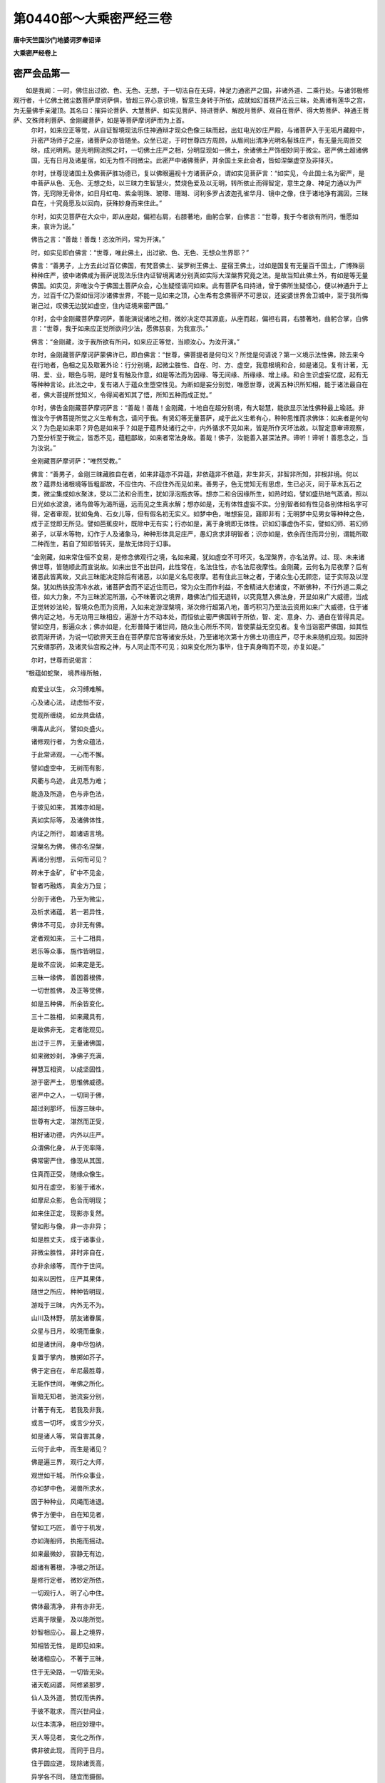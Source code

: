第0440部～大乘密严经三卷
============================

**唐中天竺国沙门地婆诃罗奉诏译**

**大乘密严经卷上**

密严会品第一
------------

　　如是我闻：一时，佛住出过欲、色、无色、无想，于一切法自在无碍，神足力通密严之国，非诸外道、二乘行处。与诸邻极修观行者，十亿佛土微尘数菩萨摩诃萨俱，皆超三界心意识境，智意生身转于所依，成就如幻首楞严法云三昧，处离诸有莲华之宫，为无量佛手亲灌顶。其名曰：摧异论菩萨、大慧菩萨、如实见菩萨、持进菩萨、解脱月菩萨、观自在菩萨、得大势菩萨、神通王菩萨、文殊师利菩萨、金刚藏菩萨，如是等菩萨摩诃萨而为上首。
      　　尔时，如来应正等觉，从自证智境现法乐住神通辩才现众色像三昧而起，出虹电光妙庄严殿，与诸菩萨入于无垢月藏殿中，升密严场师子之座，诸菩萨众亦皆随坐。众坐已定，于时世尊四方周顾，从眉间出清净光明名髻珠庄严，有无量光周匝交映，成光明网。是光明网流照之时，一切佛土庄严之相，分明显现如一佛土，余诸佛土严饰细妙同于微尘。密严佛土超诸佛国，无有日月及诸星宿，如无为性不同微尘。此密严中诸佛菩萨，并余国土来此会者，皆如涅槃虚空及非择灭。

      　　尔时，世尊现诸国土及佛菩萨胜功德已，复以佛眼遍视十方诸菩萨众，谓如实见菩萨言：“如实见，今此国土名为密严，是中菩萨从色、无色、无想之处，以三昧力生智慧火，焚烧色爱及以无明，转所依止而得智定，意生之身、神足力通以为严饰，无窍隙无骨体，如日月虹电、紫金明珠、玻瓈、珊瑚、诃利多罗占波迦孔雀华月、镜中之像，住于诸地净有漏因，三昧自在，十究竟愿及以回向，获殊妙身而来住此。”

      　　尔时，如实见菩萨在大众中，即从座起，偏袒右肩，右膝著地，曲躬合掌，白佛言：“世尊，我于今者欲有所问，惟愿如来，哀许为说。”

      　　佛告之言：“善哉！善哉！恣汝所问，常为开演。”

      　　时，如实见即白佛言：“世尊，唯此佛土，出过欲、色、无色、无想众生界耶？”

      　　佛言：“善男子，上方去此过百亿佛国，有梵音佛土、娑罗树王佛土、星宿王佛土，过如是国复有无量百千国土，广博殊丽种种庄严，彼中诸佛咸为菩萨说现法乐住内证智境离诸分别真如实际大涅槃界究竟之法。是故当知此佛土外，有如是等无量佛国。如实见，非唯汝今于佛国土菩萨众会，心生疑怪请问如来。此有菩萨名曰持进，曾于佛所生疑怪心，便以神通升于上方，过百千亿乃至如恒河沙诸佛世界，不能一见如来之顶，心生希有念佛菩萨不可思议，还娑婆世界舍卫城中，至于我所悔谢己过，叹佛无边犹如虚空，住内证境来密严国。”

      　　尔时，会中金刚藏菩萨摩诃萨，善能演说诸地之相，微妙决定尽其源底，从座而起，偏袒右肩，右膝著地，曲躬合掌，白佛言：“世尊，我于如来应正觉所欲问少法，愿佛慈哀，为我宣示。”

      　　佛言：“金刚藏，汝于我所欲有所问，如来应正等觉，当顺汝心，为汝开演。”

      　　尔时，金刚藏菩萨摩诃萨蒙佛许已，即白佛言：“世尊，佛菩提者是何句义？所觉是何请说？第一义境示法性佛，除去来今在行地者，色相之见及取著外论：行分别境，起微尘胜性、自在、时、方、虚空，我意根境和合，如是诸见。复有计著，无明、爱、业，眼色与明，是时复有触及作意，如是等法而为因缘、等无间缘、所缘缘、增上缘。和合生识虚妄忆度，起有无等种种言论。此法之中，复有诸人于蕴众生堕空性见。为断如是妄分别觉，唯愿世尊，说离五种识所知相，能于诸法最自在者，佛大菩提所觉知义，令得闻者知其了悟，所知五种而成正觉。”

      　　尔时，佛告金刚藏菩萨摩诃萨言：“善哉！善哉！金刚藏，十地自在超分别境，有大聪慧，能欲显示法性佛种最上瑜祇。非惟汝今于佛菩提所觉之义生希有念，请问于我。有贤幻等无量菩萨，咸于此义生希有心，种种思惟而求佛体：如来者是何句义？为色是如来耶？异色是如来乎？如是于蕴界处诸行之中，内外循求不见如来，皆是所作灭坏法故。以智定意审谛观察，乃至分析至于微尘，皆悉不见，蕴粗鄙故，如来者常法身故。善哉！佛子，汝能善入甚深法界。谛听！谛听！善思念之，当为汝说。”

      　　金刚藏菩萨摩诃萨：“唯然受教。”

      　　佛言：“善男子，金刚三昧藏胜自在者，如来非蕴亦不异蕴，非依蕴非不依蕴，非生非灭，非智非所知，非根非境。何以故？蕴界处诸根境等皆粗鄙故，不应住内、不应住外而见如来。善男子，色无觉知无有思虑，生已必灭，同于草木瓦石之类，微尘集成如水聚沫，受以二法和合而生，犹如浮泡瓶衣等。想亦二和合因缘所生，如热时焰，譬如盛热地气蒸涌，照以日光如水波浪，诸鸟兽等为渴所逼，远而见之生真水解；想亦如是，无有体性虚妄不实。分别智者如有性见各别体相名字可得，定者审观，犹如兔角、石女儿等，但有假名初无实义。如梦中色，唯想妄见，寤即非有；无明梦中见男女等种种之色，成于正觉即无所见。譬如芭蕉皮叶，既除中无有实；行亦如是，离于身境即无体性。识如幻事虚伪不实，譬如幻师、若幻师弟子，以草木等物，幻作于人及诸象马，种种形体具足庄严，愚幻贪求非明智者；识亦如是，依余而住而异分别，谓能所取二种而生，若自了知即皆转灭，是故无体同于幻事。

      　　“金刚藏，如来常住恒不变易，是修念佛观行之境，名如来藏，犹如虚空不可坏灭，名涅槃界，亦名法界。过、现、未来诸佛世尊，皆随顺此而宣说故。如来出世不出世间，此性常在，名法住性，亦名法尼夜摩性。金刚藏，云何名为尼夜摩？后有诸恶此皆离故，又此三昧能决定除后有诸恶，以如是义名尼夜摩。若有住此三昧之者，于诸众生心无顾恋，证于实际及以涅槃。犹如热铁投清冷水故，诸菩萨舍而不证近住而已，常为众生而作利益，不舍精进大悲诸度，不断佛种，不行外道二乘之径，如大力象，不为三昧淤泥所溺，心不味著识之境界，趣佛法门恒无退转，以究竟慧入佛法身，开显如来广大威德，当成正觉转妙法轮，智境众色而为资用，入如来定游涅槃境，渐次修行超第八地，善巧积习乃至法云资用如来广大威德，住于诸佛内证之地，与无功用三昧相应，遍游十方不动本处，而恒依止密严佛国转于所依，智、定、意身、力、通自在皆得具足。譬如空月，影遍众水；佛亦如是，化形普降于诸世间，随众生心所乐不同，皆使蒙益无空见者。复令当诣密严佛国，如其性欲而渐开诱，为说一切欲界天王自在菩萨摩尼宫等诸安乐处，乃至诸地次第十方佛土功德庄严，尽于未来随机应现。如因持咒安缮那药，及诸灵仙宫殿之神，与人同止而不可见；如来变化所为事毕，住于真身晦而不现，亦复如是。”

      　　尔时，世尊而说偈言：

　　“根蕴如蛇聚， 境界缘所触，

                      　　　痴爱业以生， 众习缚难解。

                      　　　心及诸心法， 动虑恒不安，

                      　　　觉观所缠绕， 如龙共盘结，

                      　　　嗔毒从此兴， 譬如炎盛火。

                      　　　诸修观行者， 为舍众蕴法，

                      　　　于此常谛观， 一心而不懈。

                      　　　譬如虚空中， 无树而有影，

                      　　　风衢与鸟迹， 此见悉为难；

                      　　　能造及所造， 色与非色法，

                      　　　于彼见如来， 其难亦如是。

                      　　　真如实际等， 及诸佛体性，

                      　　　内证之所行， 超诸语言境。

                      　　　涅槃名为佛， 佛亦名涅槃，

                      　　　离诸分别想， 云何而可见？

                      　　　碎末于金矿， 矿中不见金，

                      　　　智者巧融炼， 真金方乃显；

                      　　　分剖于诸色， 乃至为微尘，

                      　　　及析求诸蕴， 若一若异性，

                      　　　佛体不可见， 亦非无有佛。

                      　　　定者观如来， 三十二相具，

                      　　　若乐等众事， 施作皆明显，

                      　　　是故不应说， 如来定是无。

                      　　　三昧一缘佛， 善因善根佛，

                      　　　一切世胜佛， 及正等觉佛，

                      　　　如是五种佛， 所余皆变化。

                      　　　三十二胜相， 如来藏具有，

                      　　　是故佛非无， 定者能观见。

                      　　　出过于三界， 无量诸佛国，

                      　　　如来微妙刹， 净佛子充满，

                      　　　禅慧互相资， 以成坚固性，

                      　　　游于密严土， 思惟佛威德。

                      　　　密严中之人， 一切同于佛，

                      　　　超过刹那坏， 恒游三昧中。

                      　　　世尊有大定， 湛然而正受，

                      　　　相好诸功德， 内外以庄严。

                      　　　众谓佛化身， 从于兜率降，

                      　　　佛常密严住， 像现从其国，

                      　　　住真而正受， 随缘众像生。

                      　　　如月在虚空， 影鉴于诸水，

                      　　　如摩尼众影， 色合而明现；

                      　　　如来住正定， 现影亦复然。

                      　　　譬如形与像， 非一亦非异；

                      　　　如是胜丈夫， 成于诸事业，

                      　　　非微尘胜性， 非时非自在，

                      　　　亦非余缘等， 而作于世间。

                      　　　如来以因性， 庄严其果体，

                      　　　随世之所应， 种种皆明现，

                      　　　游戏于三昧， 内外无不为。

                      　　　山川及林野， 朋友诸眷属，

                      　　　众星与日月， 皎境而垂象，

                      　　　如是诸世间， 身中尽包纳，

                      　　　复置于掌内， 散掷如芥子。

                      　　　佛于定自在， 牟尼最胜尊，

                      　　　无能作世间， 唯佛之所化。

                      　　　盲暗无知者， 驰流妄分别，

                      　　　计著于有无， 若我及非我，

                      　　　或言一切坏， 或言少分灭，

                      　　　如是诸人等， 常自害其身，

                      　　　云何于此中， 而生是诸见？

                      　　　佛是遍三界， 观行之大师，

                      　　　观世如干城， 所作众事业，

                      　　　亦如梦中色， 渴兽所求水，

                      　　　因于种种业， 风绳而进退。

                      　　　佛于方便中， 自在知见者，

                      　　　譬如工巧匠， 善守于机发，

                      　　　亦如海船师， 执拖而摇动。

                      　　　如来最微妙， 寂静无有边，

                      　　　超诸有著根， 净根之所证。

                      　　　是修行定者， 微妙定所依，

                      　　　一切观行人， 明了心中住。

                      　　　佛体最清净， 非有亦非无，

                      　　　远离于限量， 及以能所觉。

                      　　　妙智相应心， 最上之境界，

                      　　　知相皆无性， 是即见如来。

                      　　　破诸相应心， 不著于三昧，

                      　　　住于无染路， 一切皆无染。

                      　　　诸天乾闼婆， 阿修紧那罗，

                      　　　仙人及外道， 赞叹而供养。

                      　　　于彼不耽求， 而兴世间业，

                      　　　以住本清净， 相应妙理中。

                      　　　天人等见者， 变化之所作，

                      　　　佛非彼此现， 而同于日月。

                      　　　住于圆应道， 现除诸贡高，

                      　　　异学各不同， 随宜而摄御。

                      　　　种种众智法， 王论三毗陀，

                      　　　悉是诸如来， 定力持而说。

                      　　　国王王臣等， 乃至山林处，

                      　　　所有诸仪则， 皆从佛出生。

                      　　　十方众宝藏， 出生清净宝，

                      　　　悉是天中天， 自在威神故。

                      　　　一切三界中， 有诸明智者，

                      　　　种种方便业， 因佛而成就。

                      　　　现从兜率降， 婇女众围绕，

                      　　　歌舞共欢娱， 日夜常游集；

                      　　　或如坚利智， 舍陵波居士，

                      　　　执世之直绳， 与夺而招放；

                      　　　虽于一切处， 现为明智者，

                      　　　而在密严中， 寂然无动作。

                      　　　此大牟尼境， 凡愚异分别，

                      　　　譬如翳目人， 亦犹众渴兽，

                      　　　如世观于幻， 梦中诸所取。

                      　　　天中天境界， 佛子见其真，

                      　　　如是观行人， 如从于睡觉。

                      　　　那罗与伊舍， 梵天娑旦那，

                      　　　难陀鸠摩罗， 劫比首迦等，

                      　　　处定而思审， 于此常迷惑；

                      　　　去来现在世， 一切诸牟尼，

                      　　　习气覆于心， 亦所不能见。

                      　　　善哉金刚藏， 普行诸地中，

                      　　　复以佛威神， 而居密严土，

                      　　　是汝之境界， 我今为汝说：

                      　　　或有妄分别， 胜性与微尘，

                      　　　如工作诸物， 种种诸形相。

                      　　　生唯是法生， 灭亦唯法灭，

                      　　　妄计一切物， 细尘能造作。

                      　　　因能了于果， 譬如灯照物，

                      　　　先不得其相， 后坏亦复然。

                      　　　非于过去中， 有体而可得，

                      　　　未来亦如是， 离缘无有性。

                      　　　一一诸缘内， 遍求无有体，

                      　　　不见性有无， 亦无无有见。

                      　　　于蕴瓶衣等， 微细而分别，

                      　　　三百有六十， 邪宗坏正道，

                      　　　往来生死中， 无有涅槃法。”

妙身生品第二之一
----------------

　　尔时，如实见菩萨，有大威力世中自在，其身妙好上服庄严，在于佛前避座而立，曲躬合掌一心恭敬，向金刚藏菩萨摩诃萨而作是言：“尊者，善能通达自智之境现法乐住，于三乘世间心得无违，为大定师于定自在，能随顺说诸地之相，常在一切佛国土中，为诸上首演深妙法。是故我今劝请尊者，说诸圣人不随他行，现法乐住内证之境。令我及余诸菩萨众得见斯法，安乐修行趣于佛地，获意生身及言说身，力通自在皆得具足，转所依止不住实际，如众彩摩尼现诸色像，于一切佛国说密严行。”

      　　金刚藏菩萨摩诃萨言：“善哉！仁主，能请我说入于密严无我之法。仁主，先应觉了诸分别境，是心之相，于境界中舍诸分别。仁主，一切世间，是分别见见世间体，即于所缘而得三昧。我今为汝开示彼法，主应善听。”即说偈言：

　　“一切诸世间， 譬如热时焰，

                      　　　以诸不实相， 无而妄分别。

                      　　　觉因所觉生， 所觉依能现，

                      　　　离一则无二， 譬如光共影。

                      　　　无心亦无境， 量及所量事，

                      　　　但依于一心， 如是而分别。

                      　　　能知所知法， 唯知心妄计，

                      　　　若了所知无， 能知即非有。

                      　　　心为法自性， 及人之所浊，

                      　　　入于八地中， 而彼得清净。

                      　　　九地行禅定， 十地大开觉，

                      　　　法水灌其顶， 而成世所尊。

                      　　　法身无有尽， 是佛之境界，

                      　　　究竟如虚空， 心识亦如是，

                      　　　无尽亦无坏， 众德以庄严，

                      　　　恒住不思议， 密严诸佛土。

                      　　　譬如瓶破已， 瓦因而显现，

                      　　　瓦破显于尘， 尘析极微显，

                      　　　如是因有漏， 而成无漏法。

                      　　　如火烧尽木， 复于余处燃，

                      　　　味于不动智， 转依离分别，

                      　　　密严佛国中， 如是而常现。

                      　　　不生众品类， 莫住于世间，

                      　　　舍于一切见， 归依此无我。

                      　　　断诸相续流， 无生亦无坏，

                      　　　尽于一切见， 归依此无我。

                      　　　诸患皆已息， 寂住不思议，

                      　　　净于一切见， 归依此无我。

                      　　　世间种种法， 本来无我性，

                      　　　非由击坏无， 及喻之所显。

                      　　　如火焚薪已， 自于是中灭，

                      　　　观察于三界， 无我智亦然。

                      　　　是名现法乐， 圣人自智境，

                      　　　依此入诸地， 净除无始恶，

                      　　　舍离世所依， 出世而安住，

                      　　　其心转清净， 恒居密严土。”

　　尔时，如实见菩萨及诸王众俱作是言：“金刚自在，我等今者咸欲归依，愿示于我归依之处。”

      　　于是金刚藏菩萨摩诃萨，以偈答曰：

　　“佛体非是有，
                      亦非无有佛！

                      　　　蕴树已焚烧， 魔军咸退殄，

                      　　　住于如来地， 密严之妙国，

                      　　　所觉净无垢， 仁主可归依。

                      　　　远离诸分别， 证于无处所，

                      　　　密严诸定者， 仁主可归依。

                      　　　密严胜净刹， 众圣之依处，

                      　　　观行者充满， 应归此严土。”

　　尔时，金刚藏菩萨摩诃萨说是语已，复告如实见菩萨言：“仁主，已得住地，诸观行者观一切世间，如缋像中而有高下，如梦所见端正女色，如石女人忽梦己身诞育于子，如乾闼婆城内诸所施为，如旋火成轮，如空中垂发，如幻化所作人马等形树林华果，如浮云之影，如奔电之光，皆是虚伪非真实有，分别所成犹工造器。

      　　“仁主，世间众生习气覆心生种种戏论，意与意识及余诸识相续而转，五法、三性、二种无我恒共相应。譬如瀑流为风所击起诸波浪，浪起相寻而流不息；阿赖耶识在于世间亦复如是，无始习气犹如瀑流，为境界风之所飘动，起诸识浪恒无断绝。仁主，是八种心虽无如是若干体异，而随缘渐起或一时生。心生之时取诸境界，亦有如是渐顿差别。若于屋宅及诸星宿，军众山林枝叶华果如是等处，多是一时或次第取，若在眠梦见昔所更，或想念初生至于老死，及算数众物寻思句义，观异文彩受好饮食，于是境界次第了知，或有一时顿取之者。仁主，心性本净不可思议，是诸如来微妙之藏，如金在矿。意从心生，余六亦然。如是多种，于世法中而为差别。仁主，阿赖耶识，虽与能熏及诸心法，乃至一切染净种子，而同止住，性恒明洁；如来种姓应知亦然，定不定别，体常清净。如海常住，波潮转移；阿赖耶识亦复如是，诸地渐修下中上别，舍诸杂染而得明现。”

      　　于是金刚藏菩萨摩诃萨，复说偈言：

　　“善哉如实慧， 于斯微妙法，

                      　　　从我已听闻， 心净能开了。

                      　　　十方一切国， 诸王众会中，

                      　　　汝当随所应， 广为其宣说。

                      　　　若人闻法已， 渐净阿赖耶，

                      　　　或作人中王， 转轮四天下；

                      　　　或复为帝释， 兜率须夜摩；

                      　　　乃至自在宫， 而为欲天主；

                      　　　或为色界主， 及生无色天，

                      　　　无想众生中， 受诸禅定乐；

                      　　　证真而不住， 譬如师子吼，

                      　　　众定皆自在， 喜乐以相应；

                      　　　一心求密严， 不染著三界，

                      　　　至于密严已， 渐次而开觉；

                      　　　转依获安乐， 寂静常安住，

                      　　　无量诸佛子， 围绕以庄严，

                      　　　为法自在王， 众中之最上。

                      　　　非如外道说， 坏灭为涅槃，

                      　　　坏应同有为， 死有复生过。

                      　　　十业上中下， 三乘以出生，

                      　　　最上生密严， 诸地转增进，

                      　　　得解脱智慧， 如来微妙身，

                      　　　云何说涅槃， 是灭坏之法？

                      　　　涅槃若灭坏， 众生有终尽，

                      　　　众生若有终， 是亦有初际。

                      　　　应有非生法， 而始作众生，

                      　　　无有非众生， 而生众生界。

                      　　　众生界既尽， 佛无尔焰法，

                      　　　是则无能觉， 亦无有涅槃。

                      　　　妄计解脱者， 而说于解脱，

                      　　　譬如种已焦， 灯灭及薪尽。

                      　　　彼说解脱性， 是坏有成无，

                      　　　于解脱妙乐， 远离不能证。

                      　　　遍处及诸禅， 无色无想定，

                      　　　逆顺而入出， 力通皆自在，

                      　　　于彼不退还， 亦不恒沉没，

                      　　　审知诸法相， 诸地得善巧，

                      　　　如是而庄严， 而来密严国。

                      　　　若言解脱性， 坏有以成无，

                      　　　斯人住诸有， 毕竟不能出；

                      　　　亦坏三和合， 因等四种缘，

                      　　　眼色内外缘， 和合所生识，

                      　　　世间内外法， 互力以相生，

                      　　　如是等众义， 一切皆违反。

                      　　　若知唯识现， 离于心所得，

                      　　　分别不现前， 亦不住其性；

                      　　　是时攀缘离， 寂然心正受，

                      　　　舍于世间中， 所取能取见；

                      　　　转依离粗重， 智慧不思议，

                      　　　十种意生身， 众妙为严好，

                      　　　作三界之主， 而来密严国。

                      　　　色心及心法， 不相应无为，

                      　　　内外众世间， 谛观无别异，

                      　　　如是诸智者， 来于密严国。

                      　　　相名与分别， 正智及如如，

                      　　　定者能明照， 体性皆平等，

                      　　　入佛所赞扬， 密严之净国。

                      　　　若坏三和合， 及以四种缘，

                      　　　不固于自宗， 同诸妄分别。

                      　　　恶习分别者， 彼之五种论，

                      　　　譬喻不成立， 诸义皆相违，

                      　　　五种悉成过， 惑乱于智眼，

                      　　　颠倒不颠倒， 同异法斯坏。

                      　　　舍离于自宗， 依止他宗法，

                      　　　初际等诸见， 皆从灭坏生。

                      　　　大王应当知， 众生在诸有，

                      　　　如轮而运转， 初际不可得。

                      　　　如来以悲愿， 普应诸有缘，

                      　　　如净月光明， 无处不周遍，

                      　　　各顺其根性， 随宜而说法，

                      　　　涅槃若坏灭， 佛有何功德？

                      　　　增上有三种， 解脱亦复然，

                      　　　四谛及神足， 念处无碍解，

                      　　　四缘无色住， 根力及神通，

                      　　　觉支诸地等， 有为无为法，

                      　　　乃至众圣人， 皆依识而有；

                      　　　苦法苦观智， 及苦随生智，

                      　　　集智三亦然， 灭道亦如是；

                      　　　如是十二种， 名之为现观。

                      　　　学人数有十， 第八七返生，

                      　　　家家一往来， 一间而灭度，

                      　　　中般与生般， 有行及无行，

                      　　　上流于处处， 然后般涅槃；

                      　　　如是一切种， 诸智之品位，

                      　　　修行观行者， 下中上不同。

                      　　　菩萨增上修， 功业最殊胜，

                      　　　十一与十二， 乃至于十六。

                      　　　此诸修定者， 复渐灭于心，

                      　　　所尽非是心， 亦非心共住，

                      　　　未来心未至， 未至故非有，

                      　　　心缘不和合， 非此非彼生，

                      　　　第四禅无心， 有因不能害。

                      　　　有因谓诸识， 意识及五种，

                      　　　妄想不自觉， 犹如波浪生，

                      　　　定者观赖耶， 离能所分别，

                      　　　微妙无所有， 转依而不坏，

                      　　　在于密严中， 如月恒明显。

                      　　　密严诸智者， 与佛常共俱，

                      　　　恒游定境中， 一味无差别。

                      　　　密严定者处， 定力生于彼，

                      　　　是故应修习， 相应妙定心。

                      　　　欲界有六天， 梵魔十二处，

                      　　　无色及无想， 一切诸地中，

                      　　　若生密严国， 于彼为天主。

                      　　　欲求密严土， 当修十种智，

                      　　　法智随生智， 世俗知他心，

                      　　　及苦集灭道， 尽智无生智。

                      　　　仁者真实见， 舍君罗帝族，

                      　　　与甘蔗月王， 种姓无殊异。

                      　　　当求密严国， 勿怀疑退心，

                      　　　如羊被牵拽， 喘惧而前却。

                      　　　意在于身中， 似幻兽而住，

                      　　　亦如幻为树， 河中之苇荻；

                      　　　如王戏园苑， 运动诸身分，

                      　　　意及于意识， 心心法共俱，

                      　　　譬如空中云， 共聚而无实。

                      　　　种子赖耶识， 诸习所缠覆，

                      　　　譬如摩尼宝， 随缘现众色，

                      　　　离住众生身， 体净而无垢，

                      　　　是决定种姓， 亦为大涅槃。

                      　　　名因于相生， 相从因缘起，

                      　　　以诸形相故， 而起于分别。

                      　　　分别从二因， 外相心习气，

                      　　　第七末那识， 应知亦复然。

                      　　　诸根意缘会， 发生于五识，

                      　　　心法共相应， 如是身中住。

                      　　　正智常观察， 一切诸世间，

                      　　　从于如是因， 而生彼诸果。

                      　　　真如非异此， 诸法互相生，

                      　　　与理相应心， 明了而观见。

                      　　　此即是诸法， 究竟真实性，

                      　　　亦为妄所计， 一切法不生。

                      　　　诸法性常空， 非无亦非有，

                      　　　如幻及阳焰， 干城等众物。

                      　　　种种诸形相， 名句及文身，

                      　　　如是执著生， 成于遍计性。

                      　　　根境意和合， 熏习成于种，

                      　　　与心无别异， 诸识从此生，

                      　　　资于互因力， 是谓依他起。

                      　　　内证真实智， 现前所住法，

                      　　　是即说圆成， 众圣之境界，

                      　　　佛及诸佛子， 证此名圣人。

                      　　　若人证斯法， 即见于真际，

                      　　　唱言生已尽， 梵行皆已立，

                      　　　所作莫不成， 永离于诸有；

                      　　　解脱一切苦， 灭除众怖畏，

                      　　　生法二无我， 善能明了知；

                      　　　普烧诸习气， 永断于分别，

                      　　　从于无始来， 戏论而积聚，

                      　　　无量众过恶， 一切皆已除。

                      　　　譬如热铁团， 热去铁无损，

                      　　　解脱者亦尔， 惑尽而清凉，

                      　　　入于无漏界， 密严之妙土。

                      　　　此土最微妙， 非余所能及，

                      　　　佛与诸菩萨， 清净之所居，

                      　　　三昧乐现前， 以此而为食。

                      　　　欲生斯土者， 当修真实观，

                      　　　复为诸有缘， 如理广宣说。

                      　　　名生本于相， 相起复从缘，

                      　　　种种诸分别， 皆因相而有。

                      　　　根境瓶衣等， 蕴法所合成，

                      　　　分别从此生， 了知而简异。

                      　　　若动若非动， 一切诸世间，

                      　　　皆因痴暗生， 愚冥以为体。

                      　　　长短等诸色， 音声与香界，

                      　　　甘苦坚滑等， 意识之所缘。

                      　　　善与不善性， 有为无为法，

                      　　　乃至于涅槃， 斯为智之境，

                      　　　念念常迁转， 皆依识以生。

                      　　　譬如磁石力， 吸铁令回转，

                      　　　末那于藏识， 当知亦复然。

                      　　　如蛇有二头， 各别为其业，

                      　　　染意亦如是， 执取阿赖耶，

                      　　　能为我事业， 增益于我所，

                      　　　复与意识俱， 为依而转谢。

                      　　　身中暖触生， 运动作诸业，

                      　　　饮食及衣服， 随事而受用，

                      　　　腾跃或歌舞， 种种自欢娱，

                      　　　持诸众生身， 斯由意功力。

                      　　　于如梦翳等， 一切诸境界，

                      　　　起种种分别， 不知唯自心。

                      　　　如人在空中， 走索以游戏，

                      　　　飘危不安固， 分别亦如是，

                      　　　分别无所依， 但行于自境。

                      　　　譬如镜中像， 识种种而见，

                      　　　愚夫此迷惑， 非诸明智者。

                      　　　仁主应当知， 此三皆识现，

                      　　　于斯远离处， 是即名真实。

                      　　　持进菩萨等， 及圣目乾连，

                      　　　遍观诸亿刹， 种种皆严好，

                      　　　于彼庄严中， 此土最殊胜。

                      　　　极乐及现喜， 乃至于下方，

                      　　　无量亿土中， 诸佛所称赞，

                      　　　皆言密严国， 威德化自然，

                      　　　无始亦无终， 本昔如来地，

                      　　　出过于三有， 寂静无所为，

                      　　　自利及利他， 功业悉成满，

                      　　　非不此成佛！ 欲中施佛事，

                      　　　要从于密严， 化为无量亿，

                      　　　常依于正定， 游戏诸神通，

                      　　　一切国土中， 如月无不见，

                      　　　随诸众生类， 所应而化益。

                      　　　十地华严等， 大树与神通，

                      　　　胜鬘及余经， 皆从此经出。

                      　　　此经最殊胜， 众经莫能比，

                      　　　仁主及诸王， 宜应尽尊敬！

                      　　　欲色无色界， 无想等天宫，

                      　　　佛已超过彼， 而依密严住。

                      　　　此土诸宫殿， 如莲备众饰，

                      　　　是一切如来， 净智之妙相。

                      　　　佛及诸菩萨， 常在于是中！

                      　　　世尊恒住禅， 寂静最无上，

                      　　　依自难思定， 现于众妙色，

                      　　　色相无有边， 非余所能见。

                      　　　极乐庄严国， 世尊无量寿，

                      　　　诸修观行者， 色相皆亦然。

                      　　　或见天中天， 赫奕含众彩，

                      　　　诃利占波色， 真金明月光，

                      　　　孔雀素罗瞿， 珊瑚莲电等；

                      　　　或见身羸瘦， 弊服寝茅中；

                      　　　或如千日光， 处大莲华上；

                      　　　或见诸菩萨， 顶饰龙王髻；

                      　　　或以帝青宝， 庄严为宝冠；

                      　　　或见轮幢文， 鱼螺等众相；

                      　　　或见光丽色， 如霓而拖空；

                      　　　或见以须弥， 置之于右掌；

                      　　　或持大海水， 其状如牛迹；

                      　　　或见作人王， 冕服当轩宇，

                      　　　辅佐众围绕， 共宣于国化；

                      　　　或见诸菩萨， 最上修行者，

                      　　　说于自境界， 先佛所知法；

                      　　　或说以智定， 速转于所依，

                      　　　得如幻之身， 种种皆无碍；

                      　　　或示了于境， 断诸取著业，

                      　　　诸见皆已除， 不受于诸有，

                      　　　譬如膏炷尽， 灯灭而涅槃；

                      　　　或有示修行， 一切波罗蜜，

                      　　　衍那之大会， 周给无穷尽，

                      　　　苦行持戒等， 种种诸仪则。

                      　　　极乐庄严国， 人非胎藏生，

                      　　　身相如真金， 光色常圆满。

                      　　　瑜伽自在者， 安乐及光明，

                      　　　斯人之境界， 百分无其一。

                      　　　极乐中之人， 自然随念食，

                      　　　牟尼胜自在， 定为甘露味。

                      　　　宝树名如意， 游憩于其下，

                      　　　妙金为碎末， 布地以庄严，

                      　　　地莲及众华， 数荣而菡萏，

                      　　　如是具严饰， 不可得为喻。

                      　　　若人有净信， 善巧行诸禅，

                      　　　爱乐佛功德， 专精以回向，

                      　　　即于佛胜土， 莲华而化生，

                      　　　众相以庄严， 皎镜无尘垢。”

　　尔时，金刚藏菩萨摩诃萨，说是偈已，自现其身如一指节，或如芥子乃至毫端百分之一，或现佛身、或现独觉身、或现声闻身，及余无量种种之形而说于法。或说菩萨入于诸地，了知五法、八识、三性及二无我，得如幻三昧随意受身，自在神通力无所畏，皆不退转净所依止，入于佛地无漏蕴界常无变易。或说菩萨善能游履，如梦如像如水中月，诸观行人所行之道，得首楞严三昧十幻喻身，诸究竟愿莫不成满，逮于正觉坐妙莲华，诸佛子众所共围绕。或说菩萨以愿力故，现种种形游诸国土历事诸佛，是诸菩萨其身微妙不在有无；譬如天仙乾闼婆众，依须弥住或在虚空，地行众生所不能睹，彼诸菩萨亦复如是，非观行者不能得见。或说菩萨得禅自在三昧力故，于十方国土莲华之宫，示现受生及般涅槃。或说菩萨以三昧力，转于所依而不住实际，于一切有众生处差别现身，其心平等如地如水如日如月。或说菩萨以大悲心，愍诸众生轮转生死、孤穷下贱、众苦所逼，譬如黑蜂依船而住游于大海，随船飘荡或一由旬乃至百千无量由旬，为说非我生死无常，令知速灭刹那不住。或说诸佛及诸菩萨，见一切众生渴爱迷乱，为分别苦之所逼迫，于无相法中而取于相，虚妄计著有能所取；是能所取缧绁其心，于生死海驰荡不息，贫穷孤露无有所依，如大海中蛛蝥之网。佛及菩萨犹住船人，于诸众生心生怜愍，欲令解脱生死苦难，随其所应而为现身，说布施等种种诸行。

**大乘密严经卷中**

妙身生品第二之余
----------------

　　尔时，普贤众色大光菩萨摩诃萨，与诸同类持世菩萨、持进菩萨、文殊师利菩萨、神通王菩萨、得大势菩萨、圣者月菩萨、金刚齐菩萨、大树王菩萨、虚空藏菩萨等，乃至摩尼宝殿无量诸天，密严土中诸佛子众，并余佛国来听法者，闻说密严微妙功德于法尊重，决定转依恒居此土不生余处，然皆愍念未来众生，普欲为其而作利益遂共同心，白金刚藏菩萨摩诃萨言：“尊者，愿为我说，一切世间若干色像谁之所作？如陶工埏埴而造瓶等世间众像，为如是作？为不然耶？又如伶人击动丝竹匏木之类繁会成音，一切世间岂亦如是？如随一物有三自性，世间众物已成体相；若未成者，此岂咸在一物中乎？为夜摩天、兜率陀天、他化自在及以大树紧那罗作？为是善现色究竟天、螺髻梵王、无色天作？为是一切诸天主等同心戮力而共作耶？为是此方及他方中诸佛菩萨以变化力，作是一切世间众像，而于此中起诸迷惑？是迷惑见如阳焰水。譬如瓶处为德所依，一切世间住于处者，非诸德者系属于德，亦非是德依于德者，展转合故众德集成。如是世间若干色像，为唯惑乱？为有住耶？或有言是大梵天王、那罗延天、自在天作，或谓力沙迦拏提那、劫比罗仙自力而作，或有妄执从于胜性、自然及时。无明爱业而得生起，诸天仙等及余一切修世定人悉怀疑惑，为无有体如幻、如梦、如热时焰、如乾闼婆城，无始分别有能所取，如蛇二首如起尸行，亦如木人因机动转，空中垂发旋火轮耶？”

                      　　尔时，金刚藏菩萨摩诃萨，以偈答曰：

　　“世间众色像， 不从能作生，

                      　　　非是矩鞞罗， 因陀罗等作，

                      　　　亦非大施会， 祠祭之福果。

                      　　　毗陀所说因， 互违无定义，

                      　　　亦复非无有， 能持世间因。

                      　　　所谓阿赖耶， 第八丈夫识，

                      　　　运动于一切， 如轮转众瓶，

                      　　　如油遍在麻， 盐中有碱味，

                      　　　亦如无常性， 普遍于诸色，

                      　　　沉麝等有香， 日月光亦尔。

                      　　　非能作所作， 非有亦非无，

                      　　　远离诸外道， 一异等众见。

                      　　　非智所寻求， 不可得分别，

                      　　　定心无碍者， 内智之所证。

                      　　　若离阿赖耶， 即无有余识，

                      　　　譬如海波浪， 与海虽不异，

                      　　　海静波去来， 亦不可言一。

                      　　　譬如修定者， 内定清净心，

                      　　　神通自在人， 所有诸通慧，

                      　　　观行者能见， 非余之所了。

                      　　　藏识亦如是， 与转识同行，

                      　　　佛及诸佛子， 定者常观见。

                      　　　藏识持于世， 犹如线贯珠，

                      　　　亦如车有轮， 随于业风转。

                      　　　陶师运轮杖， 器成随所用，

                      　　　藏识与诸界， 共力无不成，

                      　　　内外诸世间， 弥纶悉周遍。

                      　　　譬如众星象， 布列在虚空，

                      　　　风力之所持， 运行常不息。

                      　　　如空中鸟迹， 求之不可见，

                      　　　然鸟不离空， 颉颃而进退，

                      　　　藏识亦如是， 不离自他身。

                      　　　如海起波涛， 如空含万象，

                      　　　藏识亦如是， 蕴藏诸习气。

                      　　　譬如水中月， 及以诸莲华，

                      　　　与水不相离， 不为水所著，

                      　　　藏识亦复然， 习气莫能染。

                      　　　如目有童子， 眼终不自见，

                      　　　藏识住于身， 摄藏诸种子，

                      　　　遍持寿暖识， 如云覆世间，

                      　　　业用曾不停， 众生莫能见。

                      　　　世间妄分别， 见牛等有角，

                      　　　不了角非有， 因言兔角无，

                      　　　分析至微尘， 求角无所有。

                      　　　要待于有法， 而起于无见，

                      　　　有法本自无， 无见何所待？

                      　　　若有若无法， 展转互相因，

                      　　　有无二法中， 不应起分别。

                      　　　若离于所觉， 能觉即不生！

                      　　　譬如旋火轮， 翳幻等众事，

                      　　　皆因少所见， 而生是诸觉；

                      　　　若离于所因， 此觉即无有。

                      　　　名相互相系， 习气无有边，

                      　　　一切诸分别， 与意而俱起，

                      　　　证于真实境， 习气心不生。

                      　　　从于无始来， 沉迷诸妄境，

                      　　　戏论而熏习， 生于种种心，

                      　　　能取及所取； 众生心自性，

                      　　　瓶衣等诸相， 离心无所有，

                      　　　一切唯有觉； 所觉义皆无。

                      　　　能觉所觉性， 自然如是转，

                      　　　习气扰浊心， 凡愚不能见。

                      　　　如海风所击， 波浪无停止，

                      　　　心为境风动， 识浪生亦然，

                      　　　种种诸分别， 自内而执取。

                      　　　如地无分别， 庶物依以生，

                      　　　藏识亦复然， 众境之依处。

                      　　　如人以己手， 还自摩握身；

                      　　　亦如象以鼻， 取水自沾沐；

                      　　　复似诸婴儿， 以口含其指；

                      　　　如是自心内， 现境还自缘。

                      　　　是心之境界， 普遍于三有，

                      　　　久修观行者， 而能善通达，

                      　　　内外诸世间， 一切唯心现。”

　　尔时，金刚藏菩萨摩诃萨，说此语竟默然而坐，住无处所微妙之禅，游法界门入诸佛境，见有无量佛子当来此国住修行地，便从定起放大光明。其光普照欲、色、无色、无想天宫。是光明中复现无量殊胜佛土，有无量佛相好庄严，随诸世间之所欲乐而为利益，皆使受持密严名号。彼诸佛子互相观察而作是言：“密严佛土能净众福，灭一切罪。诸观行人所住之处，于诸佛国最上无比。我等闻名，心咸悦乐，可共俱往。”时诸佛子各从所住而来此国。

                      　　尔时，净居诸天与阿迦尼吒螺髻梵王同会一处，咸于此土佛及菩萨生希有心，请梵王言：“天主，我等今者咸兴是念，何时当得陪侍天王诣密严土？”

                      　　尔时，梵王闻是语已，与诸天众遽即同行，中路迟回罔知所适。梵王先悟作是思惟：“密严佛国观行之境，若非其人何阶可至？非是欲、色、无色诸天及外道神通所能往诣，我今云何而来至此？”复自念言：“或天中天，假吾威力而能亟往。”作是念已发声归命，即时见有无量诸佛在于道中威光照曜。

                      　　时，螺髻梵王即白佛言：“世尊，我等今者当何所作，而能速诣密严佛土？”

                      　　佛告之言：“汝可退还。所以者何？密严佛国观行之境，得正定人之所住处，于诸佛刹最胜无比。非有色者所能往诣！”

                      　　时，螺髻梵王闻佛语已，与诸天众寻还天宫。尔时，净居诸天共相议言：“螺髻梵王，有大威力而不能往。当知此土最为殊胜，但是得如幻三昧，诸观行人所行之境！”如是称扬密严功德，其声展转靡不传闻。

                      　　尔时，诸佛子众来此会者，闻是语已益加欣敬，白金刚藏菩萨摩诃萨言：“我等于法深怀渴慕，惟愿大明为我宣说。”

                      　　金刚藏言：“佛所说法谁能具演？唯除如来之所护念！夫如来者，于观行中最胜自在，所有境界不可思议，云何可为非观行人开示演说？”

                      　　时，持进菩萨及须夜摩诸佛子等，复共同声请言速说。

                      　　尔时，神通王菩萨、文殊师利菩萨、慈氏菩萨、紧那罗菩萨，及余无量诸菩萨众，复作是言：“善哉！仁者，愿速为说。”

                      　　是时，复有无量诸天，于虚空中作天妓乐同心劝请。当尔之时，螺髻梵王，承佛威力而来此会，向金刚藏菩萨摩诃萨，而说偈言：

　　“今此诸大会， 严饰未曾有，

                      　　　悉是尊弟子， 聪慧无等伦，

                      　　　皆于尊者处， 渴仰而求法，

                      　　　我今犹未知， 所问为何等？

                      　　　为问憍罗婆， 胜堕及顶生，

                      　　　乃至盛年马， 转轮王所作？

                      　　　为问甘蔗种， 千弓持国王，

                      　　　欲色无色中， 人天等之法？

                      　　　为问菩萨行， 独觉及声闻，

                      　　　乃至阿修罗， 星象等众论？

                      　　　惟愿如其事， 次第而演说，

                      　　　我等及天人， 一心咸听受。”

　　尔时，金刚藏菩萨摩诃萨告诸大众：“汝岂不闻螺髻梵王净居天众，及诸佛子勤心请法。”

                      　　尔时，解脱月菩萨、无尽慧菩萨、虚空王菩萨、持世菩萨、得大势菩萨、观自在菩萨、陀罗尼自在菩萨、宝髻菩萨、天冠菩萨、金刚手菩萨、寂静慧菩萨、宝手菩萨，及余无量诸亿土中俱来佛子，咸共瞻仰金刚藏尊，而说偈言：

　　“过去及未来， 如来清净智，

                      　　　尊于佛亲受， 明了心不疑，

                      　　　此众皆乐闻， 愿尊时演说。”

　　尔时，金刚藏三昧王普观大众，以偈答曰：

　　“如来所说法， 非我具能演，

                      　　　唯除佛菩萨， 威神之所护。

                      　　　我今至心礼， 自在清净宫，

                      　　　摩尼宝藏殿， 佛及诸佛子。

                      　　　我以敬心说， 如来清净智，

                      　　　绍隆佛种姓， 汝等应听受。

                      　　　非说过去等， 最胜诸王法，

                      　　　但示于密严， 如来之种姓。

                      　　　佛智甚微妙， 牟尼胜功德，

                      　　　正观之所行， 离诸心妄计。

                      　　　是故非我力， 能演此甚深，

                      　　　但以佛威神， 从佛而听受。

                      　　　此智最微妙， 是诸三昧华，

                      　　　佛在密严中， 正受而开演。

                      　　　远离诸言说， 及以一切见，

                      　　　若有若无等， 如是四种边。

                      　　　是名最清净， 中道之妙理！

                      　　　密严诸定者， 于此能观察，

                      　　　离著而转依， 速入如来地。”

　　尔时，会中诸佛子众，闻金刚藏菩萨摩诃萨说是语已，稽首恭敬而白之言：“我等于法深生爱乐，如渴思浆，如蜂念蜜。今此会中诸佛子众，于深定智皆得自在，有大神力王诸世界，愿闻如来所说之法。唯愿尊者，以梵音声、因陀罗声，及以如来众所悦可深远之音，演殊胜义令得显了。”

                      　　金刚藏菩萨言：“如来所说语义真实希有难见！譬如空中无树等物而见其影甚为希有，如来所说希有亦然。如空中风及以鸟迹无能见者，牟尼所说种种义趣，难可得见亦复如是。世间之法有智慧者，能以譬喻分明显说，佛口所宣过诸譬喻非言所及。我之所见譬如梦境、乾闼婆城。今此会中诸观行者有大智慧，于真实义已得明了，我今云何能为是人，说不思议诸佛境界？虽然当承如来威神之力为众宣述。汝诸佛子咸应谛听！如来所说文义相应，出过心意非喻所及。譬如妙华众蜂竞采，先至之者取其精粹，后来至者但味其余；如是如来得法精粹，我味其余为众说耳！”即说偈言：

　　“天中天境界， 增悦诸明智，

                      　　　非心口所能， 度量分别说。

                      　　　为欲普降伏， 世间憍慢心，

                      　　　示同人之形， 佛相为严饰，

                      　　　圆光及足轮， 种种皆成就，

                      　　　游处诸宫殿， 人天具所瞻。

                      　　　如来四时中， 常依密严住，

                      　　　而于诸世界， 现生及涅槃，

                      　　　淳善少减时， 恶生及浊乱，

                      　　　随诸众生类， 所应而利益，

                      　　　业用无暂停， 密严恒不动。

                      　　　密严无垢处， 观行者所依，

                      　　　恶生浊乱时， 显示如来相；

                      　　　譬如净满月， 影遍于众水，

                      　　　如是诸色像， 普现于世间。

                      　　　如来净智境， 智者所观见，

                      　　　以诸众生类， 所乐各不同，

                      　　　佛以种种身， 随宜而应化：

                      　　　或见大自在， 或见毗纽天，

                      　　　或见迦毗罗， 住空而说法，

                      　　　或见毗陀者， 或复见常行，

                      　　　或见娑旦那， 鸠摩及尸弃，

                      　　　罗睺熟部等， 乃至紧那罗，

                      　　　甘蔗月种王， 一切所瞻奉。

                      　　　金刚等众宝， 乃至于铅锡，

                      　　　皆由佛威力， 随应而出生。

                      　　　天女及龙女， 乾闼婆之女，

                      　　　治容而进趣， 不能惑其心，

                      　　　欲界中诸境， 如来已降伏，

                      　　　色无色亦然， 无有能迷动。

                      　　　无想诸定者， 未离于惑缠，

                      　　　非安非清净， 退堕而流转。

                      　　　有身者所生， 非如密严国，

                      　　　密严微妙土， 清净福为严。

                      　　　解脱知见人， 最胜之依处，

                      　　　十种大自在， 力通三昧法；

                      　　　如佛而严饰， 意生之妙身，

                      　　　修行于十地， 施等波罗蜜；

                      　　　众相以庄严， 其身甚清净，

                      　　　远离于分别， 亦非无觉了；

                      　　　无有我意根， 慧根常悦乐，

                      　　　施等诸功德， 净业悉圆满；

                      　　　得佛胜所依， 密严之净国，

                      　　　此土最微妙， 不以日为明。

                      　　　诸佛及菩萨， 舒光而普照，

                      　　　其光甚威曜， 逾于百千日，

                      　　　无有昼夜时， 亦无老死患，

                      　　　密严最胜处， 诸天所希仰。

                      　　　最上修行者， 地地而进修，

                      　　　了知一切法， 皆以心为性，

                      　　　善说阿赖耶， 三性法无我，

                      　　　其身转清净， 而来生此国。

胎生品第三
----------

　　尔时，金刚藏菩萨摩诃萨，复告螺髻梵天王言：“天主当知，众生之身九物为性，有为众相恒共迁动，大种诸色微尘之聚，以诸不净精血合成，为无量业常所缠覆，譬如毒树扶疏蓊郁，贪恚及痴而共增长，经于九月或十月余，业力驱驰生机运动，从于产门倒首而出，烦冤逼迫受无量苦。

                      　　“天主，此诸众生或从人中，或从畜生、饿鬼、罗刹、阿修罗等而来生此，或有曾作转轮之王，乃至天中威力自在，或是持咒外道仙人并其眷属，或修禅者退失禅定，从如是等处而生此中。既生之已诸根长大，随所亲近宿习因缘而造诸业，复因此业轮回诸趣。若有智者遇善知识，闻法思惟而得解悟，不著文字离诸分别，入三脱门见法真理，最上清净最上上清净，而来住此密严佛国，于无量亿诸佛土中随宜应现。

                      　　“天主，如是生者永得解脱生死险趣，名为丈夫，名为智者，亦复说名天中之天，诸佛子众所共围绕。天主，胎藏之身虚伪不实，非自性生，亦非无明爱业所生。何以故？无明爱业因相而有，若能了达悉灭无余，亦无名字及以分别，斯人即生密严佛土。天主，若诸定者住于三昧，心有攀缘即为色声之所诳惑，而生取著不能坚固，此即名为散动之道。是三昧力生于欲界及色、无色，乃至无想众生之处，是人即为三昧所缚。若住三昧，善调其心离能所取，离二取已心即不生，是名真实观行之者。若欲生于密严佛国，常当住此真实三昧。”

显示自作品第四
--------------

　　尔时，金刚藏菩萨摩诃萨，复告螺髻梵天王言：“天主，心有八种或复有九，与无明俱为世间因。世间悉是心心法现，是心心法及以诸根，生灭流转为无明等之所变异，其根本心坚固不动。天主，世间因缘有十二分，若根若境能生所生刹那坏灭。从于梵世至非非想皆因缘起，唯有如来离诸因缘。天主，内外世间动不动法，皆如瓶等坏灭为性。天主，诸识微细迁流速疾，是佛境界，非诸世间仙人、外道所能知见。众仙、外道为爱所缠，不能了知心相差别。天主，假使有人勉意勤行，歌赞祠祀毗陀之法而祭于天，经于一月或满四月，如是一岁至于千岁，生于梵境终亦退还。天主，汝不知耶？三毗陀行所得之果，譬如芭蕉性不坚固。

                      　　“天主，密严佛土是诸如来解脱之处，从智定得，若乐解脱应善修行。天主，密严中人无有眷属生死之患，其心不为诸业习气之所染著，如莲华出水，如虚空无尘，如日月高升净无云翳，一切诸佛恒共摄受，沐净戒流饮智慧液，得真实解度生死岸。

                      　　“天主，众生身中诸界、五蕴、识等众法，皆无所有。眼色为缘而生于识，譬如因木火得炽燃。天主，一切境界随妄识转，如铁动移逐于磁石，又如阳焰、乾闼婆城，是诸渴鹿愚幻所取。此中无有能造等物，但是凡夫心之变异。天主，如乾城之中，人众往来，驰骛所作，见而非实；众生之身进止云为亦复如是，如梦中所见，悟即非有。世间之人见蕴等法，觉心明照本来寂静。天主，地等和合微尘之聚，若离于心即无所得。世间诸物可持举等，孰非大种之所合成？譬如风痰病缘惑乱见种种物，又如起尸无能作者；世间诸法悉亦如是，汝诸佛子应勤观察。

                      　　“天主，一切世间动植之物，譬如水沫共聚成形；瓶衣等想，同于阳焰；苦乐诸受，犹如浮泡；行如芭蕉中无有坚；识如幻事虚伪不实。天主，三界之中动不动法，同于梦境迷心所现，亦如幻事、乾闼婆城但诳愚夫。若诸佛子于如是法，能正觉知心无所畏，以智慧火焚烧一切诸患因缘，即生妙乐密严之土。天主，一切世间皆无有相，相为系缚，无相即解。相是心境，心境不实；真实之法是智境界，远离众相，非心所行。天主，一切诸相是三界法。色声等法名之为相。诸根境界，一切众生系缚之因。若能于相而不贪著，众缚悉除安乐自在。”

                      　　尔时，宝髻菩萨摩诃萨，在大众中坐殊妙座，向金刚藏菩萨摩诃萨而作是言：“尊者，于诸亿佛国菩萨众中最为上首，成最上智了所知法，无量悉檀皆已明见，在瑜祇众能净彼疑，善知众生身之本起，能于一劫或一劫余，以妙音词演而不倦。何故不为诸仁等说，离诸逆顺似非似因真实之法，令诸智者心净无疑，舍蕴因缘疾得解脱？法与非法是蕴因缘，生于此身及后身故，智能脱苦，爱为坚缚。尊者，众生之心因色与明，作意等缘驰散于境。其心速疾难可觉知，无明爱业以之浊乱。尊者，众生身中种种诸法，意为先导，意最速疾，意为殊胜。随所有法与意相应，彼法皆以意为其性，如摩尼珠显现众彩。如是之义，仁何不说？又如众色摩尼之宝，随所相应种种明现；仁亦如是，具如来像住自在宫，诸佛子众所共围绕，亦应如是随宜说法。”

                      　　尔时，金刚藏菩萨摩诃萨言：“密严佛土是最寂静，是大涅槃，是妙解脱，是净法界，亦是智慧及以神通，诸观行者所止之处，本来常住不坏不灭，水不能濡，风不能燥，非如瓶等勤力所成寻复破坏，非诸似因及不似因之所成立。何以故？宗及诸分是不定法，诸宗及因各差别故。密严佛土，是转依识超分别心，非诸妄情所行之境。密严佛土是如来处，无始无终，非微尘生，非自性生，非乐欲生，不从摩醯首罗而生，亦非无明爱业所生，但是无功用智之所生起，出过欲界及色、无色、无想天中闇冥之网。密严佛土阿若悉檀，非因明者所量境界，亦非胜性、自在、声论、毗陀如是等宗之所显示，乃至于资粮位智慧之力不能照了，唯是如来十地所修清净智境。诸仁者，一切凡夫迷于世间为业非业，我今当说业非业义，令诸定者获于安乐。”即说偈言：

　　“内外一切物， 所见唯自心，

      　　　众生心二性， 能取及所取。

      　　　心体有二门， 即心见众物，

      　　　凡夫性迷惑， 于自不能了，

      　　　所见众境界， 皆是自所为，

      　　　瓶等相现前， 求之悉无体。

      　　　诸仙智微劣， 不能明了知，

      　　　舍于真实理， 而行分别路。

      　　　是心有二性， 如镜含众像，

      　　　亦如水现月， 翳者见毛轮。

      　　　毛轮璎珞珠， 此皆无所有，

      　　　但从病翳眼， 若斯而显现。

      　　　瓶衣皆自识， 众生亦复然，

      　　　虚妄计著人， 不知恒执取。

      　　　众生及瓶等， 种种诸形相，

      　　　内外虽不同， 一切从心起。

      　　　此密严妙定， 非余之所有！

      　　　若有能修行， 生于众福地，

      　　　或生欲自在， 及以色界天，

      　　　乃至无想宫， 阿迦尼吒处，

      　　　空识无所有， 非想非非想，

      　　　如是诸地中， 渐次除贪欲，

      　　　住彼非究竟， 寻来生密严，

      　　　佛子众围绕， 自在而游戏。

      　　　汝应修此定， 何为著亲属？

      　　　眷属相羁缚， 轮回生死因。

      　　　男女相耽爱， 精血共和合，

      　　　如虫生臭泥， 此中生亦尔；

      　　　九月或十月， 诸根渐成就，

      　　　时至出母胎， 譬如虫蠕动；

      　　　从此而长大， 乃至心了知，

      　　　我观诸众生， 生生悉如此，

      　　　父母无有数， 妻子亦复然，

      　　　一切诸世间， 无处不周遍。

      　　　譬如石女人， 梦已忽生子，

      　　　捧对方欢乐， 寻又见其亡，

      　　　悲哀不自胜， 忽然从睡觉，

      　　　不见有其子， 初生及后终。

      　　　又梦山川中， 田野村城邑，

      　　　人众悉充满， 共营诸业务，

      　　　彼此互相见， 犹如世所为，

      　　　及从于睡觉， 一切皆非有。

      　　　复有多欲人， 梦瞻于女色，

      　　　姿容极姝丽， 服玩皆珍绮，

      　　　在梦极欢娱， 觉已即无见，

      　　　一切世间事， 当知悉如是。

      　　　王位及军旅， 父母等宗亲，

      　　　但诳于凡夫， 体性皆非实。

      　　　汝于如是定， 何故不勤修？

      　　　无量诸声闻， 独觉及菩萨，

      　　　在于空闲处， 山林恒寂静，

      　　　或住于乳海， 及以摩罗延，

      　　　须弥与膑陀， 摩醯因陀罗，

      　　　鸡罗婆利师， 乃至雪山等，

      　　　或在劫波树， 波利耶多罗，

      　　　拘鞞罗树下， 半柱婆罗上，

      　　　食阎浮果味， 及诸不死食，

      　　　具足诸神通， 而常修此观。

      　　　过去未来世， 常坐于莲华，

      　　　结跏身不动， 正定恒观察，

      　　　诸根善调摄， 不散于众境，

      　　　譬如象得钩， 离欲而三昧。

      　　　世间若出世， 一切诸定中，

      　　　佛定净无垢， 贪爱皆除遣。

      　　　遍处无色定， 无想等禅中，

      　　　见日月莲华， 水火虚空相，

      　　　若离是分别， 其心不动摇，

      　　　即于三昧中， 见无量诸佛，

      　　　一时共舒手， 以水灌其顶。

      　　　如是入佛地， 一切皆明觉，

      　　　具足众色身， 随宜而普现，

      　　　力通诸自在， 三昧陀罗尼，

      　　　如是等功德， 莫不皆成就。

      　　　分析于诸色， 乃至观微尘，

      　　　自性无所有， 譬如彪兔角，

      　　　无分无分者， 蕴有蕴亦然，

      　　　同于幻所作， 一切皆如是。

      　　　此中无业果， 亦无作业人，

      　　　无能作世间； 设有非能作，

      　　　能作待于作， 何名能作人？

      　　　此言成过失， 说者非清净。

      　　　若谓云何有， 水轮与地轮，

      　　　及众生世间， 次第而安布。

      　　　诸趣各差别， 彼此互往来，

      　　　谁复作诸根？ 随情取于境。

      　　　此等皆分别， 展转而变异，

      　　　同于乳酪酥， 如是生住灭。

      　　　若业若非业， 于斯生妄计，

      　　　定者常观此， 如梦与乾城。

      　　　众生无始来， 戏论所熏习，

      　　　生起于分别， 种种众过咎。

      　　　诸根犹如幻， 境界同于梦，

      　　　能作作及业， 定者不分别。

      　　　智慧微劣者， 妄生诸恶见，

      　　　计有于能作， 作一切世间，

      　　　或谓摩尼珠， 金银等众矿，

      　　　鸟兽色差别， 刺端纤以利。

      　　　此等谁所为？ 当知无作者。

      　　　世间非胜性， 微尘等缘作，

      　　　亦非无有因， 自然而得有。

      　　　惑心妄计者， 不知其体性，

      　　　为业为非业， 如是而分别。

      　　　如毒入于乳， 随变与相应，

      　　　诸法亦复然， 分别常俱起。

      　　　法性非是生， 亦非是灭坏，

      　　　惑者不能了， 种种异分别。

      　　　定者应观察， 世间唯积聚，

      　　　若业若非业， 于此勿思惟。

      　　　诸趣互来往， 譬如于日月，

      　　　在空无所依， 随风而运转。

      　　　业性甚微隐， 密严者能见，

      　　　修行观行人， 不为其所缚。

      　　　譬如火烧木， 须臾作灰烬，

      　　　智火焚业薪， 当知亦如是。

      　　　又如灯破闇， 一念尽无余，

      　　　诸业之闇冥， 多劫所熏聚，

      　　　牟尼智灯照， 刹那悉除灭。”

分别观行品第五
--------------

　　尔时，金刚藏菩萨摩诃萨复告大众：“诸仁者，譬如有人在空闲地，以泥瓦草木葺之成宇，既而谛观，一一物中无舍可得。又如多指共合成拳，离指求拳即无所有。军徒车乘、城邑山林、瓶衣等物，一切皆是和合所成，智者观之悉如梦事。凡夫身宅亦复如是，诸界积集，譬如高山危脆不安，同于朽屋。不生不灭，非自非他，如乾闼婆城、如影、如云、如阳焰、如缋像。虽可现睹性常清净，远离一切有无分别。如盲与跛相假而行无决定性，乃至分析至于微尘，但有空名都无实物。若诸定者作是思惟，即于色声等法不生觉念，离觉念已心得休息，泰然解脱不受诸有，常乐修行甚深禅定。诸天仙等端正女人而来供养，如观梦事不生染著。身虽在此，诸仙、外道、持咒之人，乃至梵天不能见顶。是人不久生摩尼宝藏宫殿之中，游戏神通具诸功德。此观行法是大心者所行境界，仁应速发广大之心。大心之人疾得生于光明宫殿，离诸贪欲、嗔恚、愚痴，乃至当诣密严佛土。此土广博微妙寂静，无诸老死衰恼之患，远离众相非识所行，妄计之人所不能得。

                      　　“诸仁者，此土清净观行所居，若怀希仰当勤修习，断贪嗔痴离我我所。何以故？贪等烦恼取诸境界，若取于境即三觉生。如有女人端正可喜，有多欲者见已生著欲心迷乱，若行若坐饮食睡眠，专想思惟更无余念，彼女容相常现于心，此心即为境界淤泥之所浊乱。是故于境不应贪著！诸仁者，譬如有人见牛、鹿、山羊有角之兽，即于彪兔生无角解。若使不见牛等有角，于彪兔等决定不生无角之见。世间妄见悉亦如是，妄有所得起有分别，后求其体不可得故，便言诸法决定是无；乃至未离分别之心，常生如是不平等觉。

                      　　“诸仁者，应以智慧审谛观察，心之所行一切境界，皆如妄计见牛兔等。若诸佛子作如是观，随其意乐或生人中为转轮王，有大威力腾空来往；或生日月星宿之宫，四天王天、三十三天、夜摩天、兜率陀天，乃至自在天主摩尼藏殿；或生色界、梵身等天，修行定者十梵之处，无烦、无热、善见、善现、阿迦尼吒，空处、识处、无所有处、非想非非想处，住于彼已渐除贪欲，从此而生清净佛土，常游妙定至真解脱。”

                      　　尔时，金刚藏菩萨摩诃萨，复说偈言：

　　“如因瓶破， 而成于瓦， 刹那各别，
      恒是无常。 

      　　　因种生芽， 芽生种坏； 又如陶匠， 以泥作瓶， 

      　　　泥是奢摩， 瓶如其色； 若复兼用， 余色泥作，

      　　　火烧熟已， 各杂色生； 箭竹生葱；
      角生于蒜； 

      　　　不净之处， 蝇生于虫。 世间之中， 有果似因， 

      　　　或有诸物， 不似因者， 皆因变坏， 而有果生。

      　　　微尘等因， 体不变坏， 不应妄作，
      如是分别。 

      　　　无能作我， 内我胜我， 亦无我意。 境界诸根， 

      　　　和合为因， 而生于识。 智者方便， 善知众境，

      　　　破烦恼等， 一切诸魔。 

      　　　世有贪爱， 如淡得蜜， 贪爱若除， 众缚悉解。

      　　　如蛇螫物， 嗔毒亦然， 生死趣中，
      多所恼害。 

      　　　诸仁若欲， 令彼除尽， 宜各勤心， 修于观行。”

阿赖耶建立品第六
----------------

　　尔时，金刚藏菩萨摩诃萨复告众言：“诸仁者，我念昔曾蒙佛与力而得妙定，廓然明见十方国土修世定人，及佛菩萨所住之处。于如是处中，密严佛土安乐第一，诸佛菩萨数如微尘处莲华藏。我于尔时一心瞻仰，寻从定出即自见身，与诸菩萨在密严土。复于尔时，见解脱藏住在宫中，其量大小如一指节，色相明洁如阿怛斯华，亦如空中清净满月。我时见已便生念言：‘此为是谁，而有如是不思议事？’作是念时，即见我身在其身内，于中普见一切世间。尔时，莲华藏中无量菩萨，以佛神力亦如是见，咸生是念：‘此为希有不可思议！’时天中天所为事毕还摄神力，诸菩萨等悉复如故。我时见此希有事已，知诸菩萨种种变现，是佛境界不可思议。

      　　“诸仁者，如来昔为菩萨之时，从初欢喜至法云地，得陀罗尼句义无尽，及首楞严等诸大三昧，意生之身八种自在，如应而现游戏神通名称光明。如是等一切功德悉已成就，转复清净逮成正觉，住密严土随宜变化。佛及菩萨种种色像，自然周遍一切世间转妙法轮，令诸众生速灭痴闇修行善法。或有菩萨见佛身相尸利婆蹉等，具足庄严自然光明犹如盛火，与诸菩萨住如莲华清净之宫，常游妙定以为安乐。或见大树紧那罗王，现百千亿种种变化，如月光明遍诸国土。或见无量佛子，智慧善巧众相庄严，顶饰宝冠，身佩璎珞，住兜率陀等诸天之宫。或见普贤有大威力，得一切智无碍辩才，身相光明独无伦比，所居宫殿如净满月，虽住密严正定之海而现众色像靡不周遍，一切贤圣所共称誉，无量天仙、乾闼婆等，国王王子并其眷属围绕侍卫。或复见有观行之师，诸佛子众所共围绕，住禅寂静犹如睡眠，而离惛沈懈怠等过，悉曾侍奉无量诸佛。或复有见为大导师，降神诞生出家苦行，一心正定乃至涅槃，于虚空中行住坐卧现诸神变，令阎浮提至色究竟，诸天人等莫不瞻仰。

      　　“诸仁者，诸佛体性唯佛所知，佛之智慧最上无比，如释迦牟尼人中师子之所已得，汝诸佛子咸当得之。是故仁等应生净信，信为佛体必当解脱，斯人或作转轮圣王及诸小王，乃至或生梵天等宫而为天主。是诸佛子转复精进，于莲华藏清净佛土，与诸菩萨莲华化生，入一乘道离贪等习，乃至降伏欲界天魔。夫精进者志无怯弱，光隆佛家王诸国土。诸仁者，若欲作佛当净佛种性，净种性已必为如来之所授记成无上觉，利益一切诸修行者。譬如大地与诸众生而作所依，又如良医善调众药，周行城邑普心救疗；佛亦如是，平等教化心无分别，设有众生割截肌肤心亦不动。

      　　“诸仁者，内外境界心之所行，皆唯是识惑乱而见，此中无我亦无我所。能害、所害、害及害具，一切皆是意识境界，依阿赖耶如是分别。譬如有人置珠日中，或因钻燧而生于火，此火非是珠燧所生，亦非人作；心意识亦复如是，根境作意和合而生。此性非如阳焰梦幻迷惑所取，亦不同于龟蛙之毛及以兔角。如霹雳火，为从水生，为从电生，为雷生耶？无能定知此所从生。如见陶师造于瓶等，欲等心法与心共生，亦复如是。诸仁者，心之体性不可思议，密严中人善能知见。

      　　“诸仁者，一切众生阿赖耶识，本来而有圆满清净，出过于世同于涅槃。譬如明月现众国土，世间之人见有亏盈，而月体性未尝增减；藏识亦尔，普现一切众生界中，性常圆洁不增不减。无智之人妄生计著；若有于此能正了知，即得无漏转依差别。此差别法得者甚难！如月在云中性恒明洁，藏识亦尔，于转识境界习气之中而常清净。如河中有木随流漂转，而木与流体相各别；藏识亦尔，诸识习气虽常余俱不为所杂。诸仁者，阿赖耶识恒与一切染净之法而作所依，是诸圣人现法乐住三昧之境，人天等趣、诸佛国土悉以为因，常与诸乘而作种性，若能了悟即成佛道。

      　　“诸仁者，一切众生有具功德威力自在，乃至有生险难之处，阿赖耶识恒住其中作所依止。此是众生无始时界，诸业习气能自增长，亦能增长余之七识，由是凡夫执为所作能作内我。诸仁者，意在身中如风速转，业风吹动遍在诸根，七识同时如浪而起，外道所计胜性、微尘、自在、时等，悉是清净阿赖耶识。诸仁者，阿赖耶识由先业力及爱为因，成就世间若干品类，妄计之人执为作者。此识体相微细难知，未见真实心迷不了，于根境意而生爱著。”

      　　尔时，金刚藏菩萨摩诃萨，复说偈言：

　　“汝等诸佛子， 云何不见闻，

                      　　　藏识体清净？ 众身所依止，

                      　　　或具三十二， 佛相及轮王，

                      　　　或为种种形， 世间皆悉见。

                      　　　譬如净空月， 众星所环绕；

                      　　　诸识阿赖耶， 如是身中住。

                      　　　譬如欲天主， 侍卫游宝宫，

                      　　　江海等诸神， 水中而自在；

                      　　　藏识处于世， 当知亦复然，

                      　　　如地生众物， 是心多所现。

                      　　　譬如日天子， 赫奕乘宝宫，

                      　　　旋绕须弥山， 周流照天下，

                      　　　诸天世人等， 见之而礼敬；

                      　　　藏识佛地中， 其相亦如是，

                      　　　十地行众行， 显发大乘法，

                      　　　普与众生乐， 常赞于如来。

                      　　　在于菩萨身， 是即名菩萨，

                      　　　佛与诸菩萨， 皆是赖耶名。

                      　　　佛及诸佛子， 已受当受记，

                      　　　广大阿赖耶， 而成于正觉。

                      　　　密严诸定者， 与妙定相应，

                      　　　能于阿赖耶， 明了而观见。

                      　　　佛及辟支佛， 声闻诸异道，

                      　　　见理无怯人， 所观皆此识。

                      　　　种种诸识境， 皆从心所变，

                      　　　瓶衣等众物， 如是性皆无，

                      　　　悉依阿赖耶； 众生迷惑见，

                      　　　以诸习气故， 所取能取转，

                      　　　此性非如幻， 阳焰及毛轮。

                      　　　非生非不生， 非空亦非有，

                      　　　譬如长短等， 离一即皆无。

                      　　　智者观幻事， 此皆唯幻术，

                      　　　未曾有一物， 与幻而同起。

                      　　　幻焰及毛轮， 和合而可见，

                      　　　离一无和合， 过未亦非有。

                      　　　幻事毛轮等， 在在诸物相，

                      　　　此皆心变异， 无体亦无名。

                      　　　世中迷惑人， 其心不自在，

                      　　　妄说有能幻， 幻成种种物。

                      　　　幻师甎瓦等， 所作众物类，

                      　　　动转若去来， 此见皆非实。

                      　　　如铁因磁石， 所向而转移，

                      　　　藏识亦如是， 随于分别转。

                      　　　一切诸世间， 无处不周遍，

                      　　　如日摩尼宝， 无思及分别。

                      　　　此识遍诸处， 见之谓流转，

                      　　　不死亦不生， 本非流转法。

                      　　　定者勤观察， 生死犹如梦，

                      　　　是时即转依， 说名为解脱。

                      　　　此即是诸佛， 最上之教理，

                      　　　审量一切法， 如称如明镜。

                      　　　又如大明灯， 亦如试金石，

                      　　　远离于断灭， 正道之标相。

                      　　　修行妙定者， 至解脱之因，

                      　　　永离诸杂染， 转依而显现。”

**大乘密严经卷下**

自识境界品第七
--------------

　　尔时，金刚藏菩萨摩诃萨，遍观十方从髻珠中放大光明，其光普照一切国土及密严中诸菩萨众。放斯光已，即告如实见菩萨言：“仁主，雪山之中有一恶兽名为能害，变诈百千，以取诸兽杀之而食。若见牝鹿有子之者，便为子声悲鸣相呼；若有牝鹿便现有角，与其相似而往亲附，彼无惊惧杀而食之；见牛马等种种诸兽，悉同彼形而肆其恶。仁主，一切外道，于阿赖耶所生我见，亦复如是，如彼恶兽变种种形，著我之人所执我相，各各差别乃至极小犹如微尘。

      　　“仁主，是诸我执于何而住？不住于余，但住自识。计我之人言我，与意根境和合，意等和合而有识生，本无有我。如衣与华和合而有香气，未和合时无香可得。是故当知，但唯有识。心及心法，无别有我，如盘中果、如笼中灯、如伊尸迦文阇之草而可得者。但以因缘心心法生，此中无我亦无有生，微妙一相本来寂静。是诸佛菩萨观行之人内证境界。诸外道等不了唯识，生于我见，无知法智而强分别执著有无，若一若多我我所论。如彼恶兽多所伤杀，此亦如是，令诸众生于生死中驰骛往来，不肯亲近佛及菩萨、诸善知识，展转远离无归向时，违背圣道失于己利，于三乘中乃至不得一乘之法，为取所缚不见真谛，不得预于密严之土，乃至名字亦不得闻。仁主，诸观行人咸于此识净除我见。汝及诸菩萨摩诃萨亦应如是既自勤修，复为人说令具速入密严佛土。”

阿赖耶微密品第八
----------------

　　尔时，众中有菩萨名曰宝手，白众色最胜王言：“王应请问金刚藏：住三昧者，一切世间所有众法，离诸分别，及以名字、不相应名、相应之名，彼法自性于何而住？此诸佛子专心愿闻。”

                      　　时众色最胜王，即随其义而问之曰：

　　“名想等境界， 一切世间法，

                      　　　为唯是分别， 为离分别有。

                      　　　如其所立名， 是名何所住？

                      　　　金刚自在者， 愿为我宣说！”

　　尔时，金刚藏菩萨摩诃萨，以偈答曰：

　　“世间种种法， 一切唯有名，

                      　　　但想所安立， 离名无别义。

                      　　　四蕴唯名字， 是故说为名，

                      　　　如名摩纳婆， 但名无有体。

                      　　　佛及诸佛子， 说名唯在相，

                      　　　离相而有名， 不作是分别。

                      　　　是故依于相， 分别种种名，

                      　　　譬如祑吐等， 此皆无有实。

                      　　　凡夫所分别， 莫不皆依相，

                      　　　是故世间法， 离相即皆无。

                      　　　瓶衣车乘等， 名言所分别，

                      　　　色相虽可说， 体性无所有。

                      　　　世间众色法， 但相无有余，

                      　　　唯依相立名， 是名无实事。

                      　　　王应观世法， 离名无所有，

                      　　　但以分别心， 而生于取著。

                      　　　若离于分别， 取著即不生，

                      　　　无生即转依， 证于无尽法。

                      　　　是故大王等， 常应观想事，

                      　　　但是分别心， 离此即无有。

                      　　　形相体增长， 散坏质与身，

                      　　　如是等众名， 皆唯色之想。

                      　　　想名及分别， 体性本无异，

                      　　　随于世俗义， 建立而不同。

                      　　　若舍离名字， 而求于物体，

                      　　　过去及未来， 此皆无所得。

                      　　　能知诸识起， 无有所知法，

                      　　　所知唯是名， 世法悉如是。

                      　　　以名分别法， 法不称于名，

                      　　　诸法性如是， 不住于分别。

                      　　　以法唯名故， 想即无有体，

                      　　　想无名亦无， 何处有分别？

                      　　　若得无分别， 身心恒寂静，

                      　　　如木火烧已， 毕竟不复生。

                      　　　譬如人负担， 是人名担者，

                      　　　随其担有殊， 担者相差别；

                      　　　名如所担物， 分别名担者，

                      　　　以名种种故， 分别各不同。

                      　　　如见杌为人， 见人以为杌，

                      　　　人杌二分别， 但有于名字。

                      　　　诸大和合中， 分别以为色，

                      　　　若离于诸大， 色性即无有。

                      　　　如德依瓶处， 瓶依名亦然，

                      　　　舍名而取瓶， 瓶终不可得，

                      　　　瓶不住瓶体， 名岂住于名？

                      　　　二合生分别， 名量亦非有，

                      　　　住于如是定， 其心不动摇。

                      　　　譬如金石等， 本来无水相，

                      　　　与火共和合， 若水而流动；

                      　　　藏识亦如是， 体非流转法，

                      　　　诸识共相应， 与法同流转。

                      　　　如铁因磁石， 周回而转移，

                      　　　二俱无有思， 状若有思觉。

                      　　　赖耶与七识， 当知亦复然，

                      　　　习绳之所系， 无人而若有，

                      　　　普遍众生身， 周行诸险趣，

                      　　　如铁与磁石， 展转不相知。

                      　　　或离于险道， 而得住诸地，

                      　　　神通自在力， 如幻首楞严，

                      　　　乃至陀罗尼， 莫不皆成满，

                      　　　赞佛实功德， 以之为供养。

                      　　　或现无量身， 一身无量手，

                      　　　肩头口及舌， 展转皆无量，

                      　　　往诣十方国， 供养诸如来。

                      　　　或雨众妙华， 宝衣及璎珞，

                      　　　其积甚高广， 如须弥等山，

                      　　　供养于如来， 及以诸菩萨。

                      　　　或作宝宫殿， 如云备众彩，

                      　　　化现诸天女， 游处于其中，

                      　　　妓乐众妙音， 供养于诸佛。

                      　　　或与佛菩萨， 游止常共俱，

                      　　　一切众魔怨， 自在而降伏，

                      　　　得自证三昧， 已转于所依，

                      　　　阐扬五种法， 八识及无我，

                      　　　相续无暂停， 一心而供养。

                      　　　或现身为小， 其量如微尘，

                      　　　复现为大身， 无边不可测，

                      　　　种种诸色相， 以供养如来。

                      　　　或于自身中， 普纳诸世界，

                      　　　复以诸世界， 置之于芥子，

                      　　　大海为牛迹， 牛迹海亦然；

                      　　　是中诸众生， 身心无所娆，

                      　　　一切所资用， 平等而饶益，

                      　　　如日月如地， 如水及火风，

                      　　　又如大宝洲， 亦如良妙药。

                      　　　诸法不生灭， 不断亦不常，

                      　　　一异及来出， 如是悉无有，

                      　　　妄立种种名， 是为遍计性。

                      　　　诸法犹如幻， 如梦与乾城，

                      　　　阳焰水中月， 火轮云电等，

                      　　　此中妄所取， 是为遍计性。

                      　　　种种诸名字， 说于种种法，

                      　　　此皆无所有， 是为遍计性。

                      　　　一切世间法， 不离于名色，

                      　　　斯皆但有名， 离名无别义，

                      　　　如是遍计性， 我说为世间。

                      　　　眼色等为缘， 而起三和合，

                      　　　声依桴鼓发， 芽从地种生，

                      　　　宫殿及瓶衣， 无非众缘起，

                      　　　众生若诸法， 此悉依他性。

                      　　　若法是无漏， 其义不可舍，

                      　　　证智所从生， 此性名真实。

                      　　　诸法相差别， 已说其自性，

                      　　　若离自性门， 诸法不明了。

                      　　　如人以众物， 幻作种种形，

                      　　　色相虽不同， 性皆无决定；

                      　　　世事悉如是， 种种皆非实，

                      　　　妄情之所执， 遍计无有余。

                      　　　譬如摩尼宝， 随色而像现，

                      　　　世间亦复然， 但随分别有，

                      　　　体用无所在， 是为遍计性。

                      　　　如乾闼婆城， 非城而似城，

                      　　　亦非无有因， 而能如是现；

                      　　　世间种种物， 应知悉亦然，

                      　　　日月及诸山， 屋宅烟云等，

                      　　　体相各差别， 未尝有杂乱，

                      　　　自他及与共， 体性皆不成，

                      　　　但是所分别， 遍计之自性。

                      　　　诸物非因生， 亦非无有因，

                      　　　若有若非有， 此皆情所执。

                      　　　名依于相起， 二从分别生，

                      　　　正智及如如， 远离于分别。

                      　　　心如相显现， 相为意所依，

                      　　　意及五心生， 犹如海波浪。

                      　　　习气无有始， 境界亦复然，

                      　　　心因习气生， 境令心惑乱。

                      　　　依止赖耶识， 一切诸种子，

                      　　　心如境界现， 是说为世间。

                      　　　七识阿赖耶， 展转力相生，

                      　　　如是八种识， 不常亦不断，

                      　　　一切诸世间， 似有而安布；

                      　　　有计诸众生， 我等三和合，

                      　　　发生种种识， 了别于诸境，

                      　　　或有妄计言， 作者业因故，

                      　　　生于梵天等， 内外诸世间。

                      　　　世间非作者， 业及微尘作，

                      　　　但是阿赖耶， 变现似于境。

                      　　　藏识非缘作， 藏亦不作缘，

                      　　　诸识虽流转， 无有三和合。

                      　　　赖耶体常住， 众识与之俱，

                      　　　如轮与水精， 亦如星共月。

                      　　　从此生习气， 新新自增长，

                      　　　复增长余识， 余识亦复然，

                      　　　如是常轮转， 悟者心方息。

                      　　　譬如火烧木， 渐次而转移，

                      　　　此木既已烧， 复更烧余木；

                      　　　依止赖耶识， 无漏心亦然，

                      　　　渐除诸有漏， 永息轮回法。

                      　　　此是现法乐， 三昧之境界，

                      　　　众圣由斯道， 普诣十方国。

                      　　　如金在矿中， 无有能见金，

                      　　　智者善陶炼， 其金乃明显；

                      　　　藏识亦如是， 习气之所缠，

                      　　　三昧净除已， 定者常明见。

                      　　　如酪未攒摇， 酥终不可得，

                      　　　是故诸智者， 攒酪而得酥；

                      　　　藏识亦复然， 诸识所缠覆，

                      　　　密严诸定者， 勤观乃能得。

                      　　　密严是大明， 妙智之殊称，

                      　　　佛子勤修习， 常生此国中。

                      　　　色及无色界， 空识非非想，

                      　　　于彼常勤修， 而来生此处。

                      　　　此中诸佛子， 威光犹日月，

                      　　　住于修行地， 演说相应旨，

                      　　　如来所证法， 随见而转依，

                      　　　一切佛世尊， 灌顶授其位。

                      　　　虽住密严土， 应物随所宜，

                      　　　在空而变化， 若见或闻法。”

　　尔时，金刚藏菩萨摩诃萨复告大众：“诸仁者，阿赖耶识，从无始来为戏论熏习，诸业所系轮回不已，如海因风起诸识浪，恒生恒灭不断不常。而诸众生不自觉知，随于自识现众境界；若自了知如火焚薪，即皆息灭，入无漏位，名为圣人。诸仁者，阿赖耶识变似众境弥于世间，染意攀缘执我我所，诸识于境各各了别。

                      　　“诸仁者，心积集业，意亦复然。意识了知种种诸法，五识分别现前境界。如翳目者见似毛轮，于似色心中非色计色。诸仁者，如摩尼宝体性清净，若有置于日月光中，随其所应各雨其物；阿赖耶识亦复如是，是诸如来清净之藏，与习气合变似众色周于世间，若无漏相应即雨一切诸功德法。如乳变异而成于酪乃至酪浆，阿赖耶识亦复如是，变似一切世间众色。如翳目者以翳病故见似毛轮，一切众生亦复如是，以习气翳住藏识，眼生诸似色。此所见色，譬如阳焰远离有无，皆阿赖耶之所变现。诸仁者，依于眼色有似色识，如幻而生住于眼中，其相飘动如热时焰。诸仁者，一切众色皆阿赖耶，与色习相应变似其相非别有体，同于愚夫妄所分别。

                      　　“诸仁者，一切众生若坐若卧若行若立，惛醉睡眠乃至狂走，莫不皆是阿赖耶识。譬如盛日舒光烛地，气蒸飘动犹如水流，渴兽迷惑向之奔走；阿赖耶识亦复如是，体性非色而似色现，分别之人妄生取著。如磁石力令铁转移，虽无有心似有心者；阿赖耶识亦复如是，为生死法之所摄持，往来诸趣非我似我。如水中有物，虽无思觉而随于水流动不住；阿赖耶识亦复如是，虽无分别依身运行。如有二象捔力而斗，若一被伤退而不复；阿赖耶识应知亦然，断诸染分更不流转。譬如莲华出离淤泥，皎洁清净离诸尘垢，诸天贵人见之珍敬；阿赖耶识亦复如是，出习气泥而得明洁，为诸佛菩萨大人所重。如有妙宝世所希绝，在愚下人边常被污贱，智者得已献之于王，用饰宝冠为王所戴；阿赖耶识亦复如是，是诸如来清净种性，于凡夫位恒被杂染，菩萨证已断诸习气，乃至成佛常所宝持。如美玉在水，蛙衣所覆；阿赖耶识亦复如是，在生死海为诸恶习覆而不现。

                      　　“诸仁者，阿赖耶识，有能取、所取二种相生，如蛇有二头所乐同往，此亦如是与色相俱，世间之人取之为色，或计我我所若有若无，能作世间于世自在。诸仁者，阿赖耶识虽种种变现而性甚深，无智之人不能觉了。譬如幻师，幻作诸兽或行或走，相似众生都无定实；阿赖耶识亦复如是，幻作种种世间众生而无实事，凡愚不了妄生取著，起微尘、胜性、自在、丈夫有无等见。诸仁者，意能分别一切世间，是分别见如画中质、如云中形、如翳梦者所见之物、如因陀罗弓、如乾闼婆城、如谷响音、如阳焰水、如川影树、如池像月，分别之人于阿赖耶如是妄取。若有于此能正观察，知诸世间皆是自心，是分别见即皆转灭。诸仁者，阿赖耶识是意等诸法习气所依，为分别心之所扰浊，若离分别即成无漏，无漏即常犹如虚空。若诸菩萨于阿赖耶而得三昧，则生无漏禅定、解脱方便、力自在神通如是等诸功德法，十究竟愿意生之身，转于所依，识界常住，同虚空性，不坏不尽。

                      　　“诸仁者，如来普见一切世间无有增减；般涅槃者非是坏灭，亦无非众生而今始生。十方国土同一法性，诸佛出世不出世间，一切诸法住于法性不常不断。若解脱者众生界灭，即坏如来一切智性，去来今佛所知之法不得平等。又若涅槃众生灭者，谁离于苦？有余无余降魔等事皆是妄说！是故当知，诸观行者证于解脱其身常住，离众有蕴灭诸习气。譬如热铁投之冷水，热势虽除而铁不坏，此亦如是。诸仁者，阿赖耶海为戏论粗重所击，五法、三性、诸识波浪相续而生，所有境界其相飘动，于无义处中似义而现。诸仁者，阿赖耶识行于诸蕴稠林之中意为先导，意识决了色等众境，五识依根了现境界，所取之境莫不皆是阿赖耶识。诸仁者，阿赖耶识与寿命暖触和合而住，意住于此识复住意，所余五识亦住自根。诸仁者，心意及识住于诸蕴，为业所牵流转不息。诸所有业因爱而起，以业受身，身复造业，舍此身已更受余身如步屈虫行，心及心法生于诸趣，复更积集稠林之蕴。诸仁者，寿暖及识若舍于身，身无觉知同于木石。

                      　　“诸仁者，藏识是心，执我名意，取诸境界说之为识。诸仁者，心能持身，意著诸趣，意识遍了五现分别。诸仁者，藏识为因生于诸识，意及意识又从所缘无间而起，五识复待增上缘生，以同时自根为增上故。诸仁者，身如起尸亦如阳焰，随于诸行因缘而转，非是虚妄亦非真实，为爱所牵性空无我。诸仁者，意等诸识与心共生，五识复与意识同生，如是恒时大地俱转。诸仁者，阿赖耶识为爱所熏而得增长，自增长已复增余识如轮不绝，以诸识故众趣得生，于诸趣中识复增长，识与世间更互为因。如河中流前后不断，如芽与种相续而生，各各差别分明显现；识行亦尔，三和合已复更和合，差别而生无有断绝，内外众法因兹而起。一切凡夫不了自心，汝诸佛子应勤观察！”

                      　　尔时，众色最胜王等，复向金刚藏菩萨摩诃萨，而作是言：

　　“金刚三昧藏， 得无所畏者，

      　　　善入于密严， 能演一切法。

      　　　佛及诸佛子， 三昧正思惟，

      　　　所见诸法相， 微妙最无比，

      　　　惟愿大智者， 为我等宣说！

      　　　尊者恒安住， 摩尼月藏宫，

      　　　坐于师子座， 菩萨众围绕，

      　　　愿为诸瑜祇， 说密严定法。

      　　　此是月幢佛， 为众所开演，

      　　　彼众当来此， 愿说而无倦。”

　　尔时，月幢世尊，无量分身在于欲色诸天宫殿，有无央数菩萨及诸天等围绕供养，说密严中诸无畏者所修观行实相之法。彼诸菩萨闻说是已，得内证智相应三昧，心不乐于正位之乐不住实际，即于定中互相观察，心各念言：“其谁已见，证于实相观行之首？云何而得见斯人乎？”心生渴仰佥然而住。彼诸佛子复更思惟：“何者是定？云何非定？于何所定，孰是其定所待之缘？”作是念已，以三昧力见密严土中菩萨之王，首戴宝冠三十二相以为严饰。彼诸菩萨便从定起著上好衣，从他方无量佛国而来此会，一心瞻仰金刚藏尊。

                      　　尔时，金刚藏菩萨摩诃萨，周顾四方见诸大众，便生觉念将欲说法，熙怡微笑发和雅音，而说偈言：

　　“汝等诸佛子，
                      咸应一心听！

                      　　　定境难可思， 非分别所了，

                      　　　定及于定者， 定缘亦复然。

                      　　　离诸欲不善， 而有于觉观，

                      　　　寂静生喜乐， 是谓入初禅，

                      　　　如是渐次第， 四八至于十。

                      　　　外道著我者， 常修此诸定；

                      　　　一切声闻众， 辟支佛亦然，

                      　　　了知于世间， 诸法之自相，

                      　　　蕴处如空宅， 此中无有我，

                      　　　无思无动作， 如机关起尸，

                      　　　但有三和合， 本无能作者。

                      　　　外道修定人， 起于定性见，

                      　　　此人迷法相， 坏于一切法。

                      　　　若有能修行， 如来微妙定，

                      　　　善知蕴无我， 诸见悉除灭。

                      　　　一切唯有识， 诸法相皆无，

                      　　　无能相所相， 无界亦无蕴；

                      　　　分析至微尘， 此皆无所住，

                      　　　地水等众物， 皆从分别生，

                      　　　不知其性者， 取于如是相。

                      　　　恶色与好色， 似色余亦然，

                      　　　譬如虚空中， 云霓等众彩。

                      　　　思惟如骨璅， 遍满于世间，

                      　　　及遍处想观， 观于诸大等，

                      　　　身有色无色， 定者常谛思，

                      　　　若于缘一心， 即缘说清净，

                      　　　如其所分别， 即彼成所缘。

                      　　　非定非定者， 妄计以为定，

                      　　　定者在定中， 了世皆藏识，

                      　　　法及诸法相， 一切皆除遣。

                      　　　获于胜定者， 善说于诸定，

                      　　　破诸修定人， 妄智所知法。

                      　　　若人生小智， 取法及于我，

                      　　　自谓诚谛言， 善巧说诸法，

                      　　　计著诸法相， 自坏亦坏他，

                      　　　无能相所相， 妄生差别见。

                      　　　甜性能除热， 苦醋碱止痰，

                      　　　辛物变于冷， 碱能已风疾，

                      　　　身中有痰热， 共生于疟病，

                      　　　或复但因风， 或三和合起；

                      　　　以病各差别， 良医说众方，

                      　　　石蜜并六分， 庾沙诸食等，

                      　　　能除众生身， 种种诸疟疾。

                      　　　若法有自性， 及以诸相者，

                      　　　药无除病能， 病者不应差，

                      　　　云何世人见， 服药病除愈？

                      　　　定者观世间， 但是赖耶识，

                      　　　变异而流转， 譬如众幻兽。

                      　　　无能相所相， 蕴与于蕴者，

                      　　　亦无支分殊， 及以有支分，

                      　　　世中无能作， 而作于世间。

                      　　　亦非散十方， 微尘之所聚，

                      　　　非初最微细， 渐次大如指，

                      　　　二指或复三， 诸物转和合。

                      　　　求那各差别， 如是义皆无，

                      　　　非时非胜性， 及三法所作，

                      　　　亦非无有因， 自然而得有。

                      　　　斯由业习气， 扰浊于内心，

                      　　　依心及眼根， 种种妄分别，

                      　　　意与于意识， 及以阿赖耶，

                      　　　普现于世间， 如幻作众物。

                      　　　瓶等众境界， 悉以心为体，

                      　　　非瓶似瓶现， 是故说为空。

                      　　　世间所有色， 诸天宫殿等，

                      　　　皆是阿赖耶， 变异而可见。

                      　　　众生身所有， 从头至手足，

                      　　　顿生或渐次， 无非阿赖耶。

                      　　　习气浊于心， 凡愚不能了，

                      　　　此性非是有， 亦复非是空。

                      　　　如人以诸物， 击破于瓶等，

                      　　　物体若是空， 即无能所破。

                      　　　譬如须弥量， 我见未为恶，

                      　　　憍慢而著空， 此恶过于彼。

                      　　　空性随应说， 不应演非处，

                      　　　若演于非处， 甘露即为毒。

                      　　　一切诸众生， 生于种种见，

                      　　　欲令断诸见， 为说于空理。

                      　　　闻空执为实， 不能断诸见，

                      　　　此见不可除， 如病医所舍。

                      　　　譬如火烧木， 木尽火不留，

                      　　　见木若已烧， 空火亦应灭。

                      　　　生于智慧火， 诸见得灭时，

                      　　　普烧诸烦恼， 一切皆清净。

                      　　　牟尼以此智， 密严而解脱，

                      　　　不见以兔角， 触坏于大山；

                      　　　曾无石女儿； 执箭射于物，

                      　　　未闻欲斗战， 而求兔角弓；

                      　　　谁复须宫室， 令石女儿造？

                      　　　一切法空性， 与法常同体，

                      　　　始于胎藏时， 色生便灭坏，

                      　　　离空无有色， 离色无有空，

                      　　　如月与光明， 始终恒不异。

                      　　　诸法亦如是， 空性与之一，

                      　　　展转无差别， 所为皆得成。

                      　　　是身如死尸， 本来无自性，

                      　　　恒为爱绳缚， 境界所牵动。

                      　　　佛说于空理， 为欲断诸见，

                      　　　汝等有智人， 宜应一心学。

                      　　　譬如工幻者， 以诸咒术力，

                      　　　草木等众缘， 随意之所作；

                      　　　依于眼及爱， 作意色与明，

                      　　　如是眼识生， 如幻亦如焰。

                      　　　是识无来处， 去亦无处所，

                      　　　诸识性如是， 不应著有无。

                      　　　譬如石女儿， 兔角毛轮等，

                      　　　本来无有体， 妄立于名字！

                      　　　师子熊罴类， 此皆无有角，

                      　　　何故不分别， 唯言兔角无？

                      　　　善巧谈论者， 岂不能宣说？

                      　　　古先诸智人， 但说兔无角！

                      　　　惑者妄分别， 如喑及聋瞽，

                      　　　斯人无现智， 不能自证法，

                      　　　但随他语转， 何用分别为？

                      　　　若离于分别， 当生密严土，

                      　　　一心正定中， 普现十方国。

                      　　　譬如天宫殿， 众星及日月，

                      　　　依止须弥山， 风力所持运；

                      　　　七识亦如是， 依于阿赖耶，

                      　　　习气之所持， 处处恒流转。

                      　　　譬如依大地， 发生种种物，

                      　　　一切诸含情， 乃至众珍宝；

                      　　　藏识亦如是， 众识之所依，

                      　　　譬如孔雀鸟， 毛羽多光色。

                      　　　雄雌相爱乐， 鼓舞共欢游，

                      　　　定者观赖耶， 应知亦如是，

                      　　　种子及诸法， 展转相依住。

                      　　　譬如百川流， 日夜归大海，

                      　　　川流无有尽， 海亦不分别；

                      　　　藏识亦如是， 甚深无有涯，

                      　　　诸识之习气， 日夜常归往。

                      　　　如地有众宝， 及余种种物，

                      　　　给施诸众生， 随其所资用；

                      　　　藏识亦如是， 与诸分别俱，

                      　　　增长于生死， 转依成正觉。

                      　　　善行清净行， 出过于十地，

                      　　　入如来地中， 十力皆圆满，

                      　　　正住于真际， 常恒不坏灭，

                      　　　如地无分别， 应化无有穷。

                      　　　如春众华发， 人鸟皆欣玩，

                      　　　执持识亦然， 定者多迷取。

                      　　　如是诸佛子， 无慧离真实，

                      　　　于义不善知， 妄言生决定，

                      　　　非法离间语， 诳惑于众生，

                      　　　诸法别异住， 而别起言说。

                      　　　譬如工幻师， 善用于咒术，

                      　　　于无华果处， 现种种华果；

                      　　　如是佛菩萨， 善巧方便智，

                      　　　世间别异住， 别异而安立，

                      　　　说种种教门， 诱诲无终已，

                      　　　决定真实法， 密严中显现。

                      　　　六界与十八， 十二处丈夫，

                      　　　意绳之所牵， 众生以流转。

                      　　　八识诸界处， 共起而和合，

                      　　　从于意绳转， 前身复后身。

                      　　　佛说此丈夫， 随世因流转，

                      　　　是一切身者， 续生无断绝。”

　　尔时，金刚藏菩萨摩诃萨说诸界处丈夫义已，摩尼宝藏清净宫中已得无畏诸大菩萨皆前顶礼。又有无量佛菩萨众，从诸国土来此会者，同声赞曰：“善哉！善哉！”

                      　　众中复有无量菩萨、诸天及诸天女，皆从座起，合掌而立递相瞻顾，而说偈言：

　　“一切定者中，
                      唯仁为上首！

                      　　　今为诸菩萨， 说微妙丈夫，

                      　　　远离于外道， 著我等之论。

                      　　　如仁所宣示， 六界净丈夫，

                      　　　但是诸界合， 随因以流转。

                      　　　譬如虚空中， 有鸟迹明现，

                      　　　亦如离于木， 而火得炽燃；

                      　　　空中鸟迹现， 离木而有火，

                      　　　我及诸世间， 未曾见是事。

                      　　　鸟飞以羽翰， 空中无有迹，

                      　　　仁者说丈夫， 与鸟迹相似，

                      　　　云何于诸有， 得有轮回义，

                      　　　而说界丈夫， 常流转生死，

                      　　　受诸苦乐果， 所作业无失；

                      　　　如农夫作业， 未尝不得果，

                      　　　此果成熟已， 后果当复生；

                      　　　身者亦复然， 住身修善行，

                      　　　前生后生处， 恒受人天乐；

                      　　　或常修福德， 资粮为佛因，

                      　　　解脱及诸度， 逮成于正觉？

                      　　　生天自在果， 观行见真义，

                      　　　若离趣丈夫， 一切悉无有。

                      　　　有丈夫流转， 在于生死中，

                      　　　下从阿鼻狱， 上至诸天处，

                      　　　是业必生果， 所作不唐捐。

                      　　　若内外世间， 互力而生起，

                      　　　此法似于彼， 彼从于此生，

                      　　　虽离趣丈夫， 得有轮回者，

                      　　　如言石女子， 威仪而进退，

                      　　　兔角有铦利， 沙中能出油。”

　　尔时，会中诸菩萨天及天女说是语已，皆共供养所应供者，金刚藏尊并诸菩萨。供养毕已，复共同心，而说偈言：

　　“法眼具无缺， 因喻皆庄严，

                      　　　能伏他人论， 显示自宗德。

                      　　　是故大精进， 宜应速开演，

                      　　　此会天人等， 一心皆愿闻！”

　　尔时，金刚藏菩萨摩诃萨，以偈答曰：

　　“此法深难思， 分别不能及，

                      　　　瑜伽清净理， 因喻所开敷。

                      　　　密严修定处， 于中我宣说，

                      　　　汝等诸天人， 咸应一心听。”

　　尔时，金刚藏菩萨摩诃萨说是语已，复向大树紧那罗王，而说偈言：

　　“大树紧那罗，
                      汝应知法性！

                      　　　诸法云何住？ 性空无所有，

                      　　　如是见相应， 于定不迷惑。

                      　　　如饭一粒熟， 余粒即可知，

                      　　　诸法亦复然， 知一即知彼。

                      　　　譬如攒酪者， 尝之以指端，

                      　　　如是诸法性， 可以一观察。

                      　　　法性非是有， 亦复非是空，

                      　　　藏识之所变， 藏以空为相。”

　　尔时，大树紧那罗王，以偈问曰：

　　“云何心量中，
                      而有界丈夫？

                      　　　云何生诸界， 坚湿及暖动？”

　　尔时，金刚藏菩萨摩诃萨，闻是语已，偈答之言：

　　“善哉大树王， 汝今作是问，

                      　　　欲令修行者， 其心诣真实。

                      　　　我今为汝说， 琴师应善听！

                      　　　汝昔乘宫殿， 并诸眷属俱，

                      　　　鼓乐从空下， 而来诣佛所。

                      　　　汝手所鸣琴， 琉璃以为饰，

                      　　　抚奏声和雅， 悦动于众心。

                      　　　无量诸声闻， 在佛所观听，

                      　　　不能持本志， 各自起而舞。

                      　　　时天冠大士， 告迦葉等言：

                      　　‘汝等离欲人， 云何而舞戏？’

                      　　　是时大迦葉， 白彼天冠士：

                      　　‘菩萨有大力， 譬如旋岚风；

                      　　　声闻无定智， 如黑山摇动，

                      　　　虽离惑分别， 尚染习气泥！

                      　　　彼舍诸习气， 心净当成佛。’

                      　　　汝于微细境， 其心已通达，

                      　　　种种世论中， 明了而决定，

                      　　　善于诸地相， 及佛清净法。

                      　　　汝在宫殿中， 眷属所围绕，

                      　　　清净而严好， 譬如盛满月，

                      　　　能于修观行， 自在之众中，

                      　　　问我界丈夫， 云何从心起？

                      　　　汝及诸佛子， 咸应一心听！

                      　　　如其诸界内， 心名为丈夫，

                      　　　诸界因此生， 是义我当说。

                      　　　津润生于水， 炎盛生于火，

                      　　　动摇诸作业， 因斯起风界。

                      　　　从于色分齐， 有地及虚空，

                      　　　境界与诸习， 识生而会聚。

                      　　　眼及于色等， 相状各不同，

                      　　　此为生广门， 诸有恒相续。”

　　尔时，摩尼宝藏自在宫中，持进菩萨与无量菩萨俱，从座而起稽首作礼，持诸妙供而以供养金刚藏尊，复张宝网弥覆其上，同声赞曰：“善哉！善哉！”而说颂言：

　　“尊者住法云， 善入于佛地，

                      　　　能为诸菩萨， 开示如来境。”

　　尔时，大树紧那罗王并诸婇女，复持种种妙好供具以为供养，供养毕已，偈赞之曰：

　　“善哉金刚藏，
                      得无所畏者，

                      　　　为我等开演， 如来微妙法！

                      　　　今此摩尼殿， 清净最吉祥！”

　　尔时，圣者观自在菩萨、慈氏菩萨、得大势菩萨、文殊师利菩萨、宝髻菩萨、天冠菩萨、总持王菩萨、一切义成菩萨，如是等菩萨摩诃萨，及余无量修观行者，皆是佛子有大威德，善能开示观行之心，悉从座起互相观察，向金刚藏菩萨摩诃萨，而说偈言：

　　“惟愿金刚尊，
                      显示于法眼！

                      　　　尊者善地相， 一切咸综知，

                      　　　如来常念持， 佛子所宗敬。

                      　　　今此大力众， 同心而劝请：

                      　　　瑜伽自在者， 显示于密严，

                      　　　普令诸世间， 得所未曾有！

                      　　　此法最清净， 远离于言说，

                      　　　化佛诸菩萨， 经中未开演！

                      　　　诸圣现法乐， 见真无漏界，

                      　　　自觉智所行， 清净最无比！

                      　　　具足众三昧， 及以陀罗尼，

                      　　　诸自在解脱， 意生身十种，

                      　　　严净佛国土， 不可思议数。

                      　　　佛及诸菩萨， 身量如微尘，

                      　　　乃至如毛端， 百分中之一。

                      　　　密严佛国土， 诸土中最胜，

                      　　　如是观行者， 来生于是间，

                      　　　此皆何所因？ 佛子愿宣说！”

　　尔时，金刚藏菩萨摩诃萨，三十二相、八十种好庄严其身，为欲宣示无分别离分别先佛法眼，如师子王普观众会，知其智力堪能听受，即以梵声、迦陵伽声、广长舌相清美之声，其声决定，众所悦可，无有粗犷调柔简畅，键罗摩声、乌拖多声、悉利多声、离沙婆声、般遮摩声、毗岚弭儋度路等声，皆悉具足无量功德而共相应，不令听者其心迷著，善能了达音声之相，一切天、人、乾闼婆等莫不欣乐。金刚藏菩萨摩诃萨口无言说，以本愿力，于其身上眉额顶鼻乃至肩膝，犹如变化自然而出如是之音，为诸大众演说法眼。譬如鹅王群鹅翼从，在沙汀上素洁严好；金刚藏大精进者，住于自在清净之宫，诸佛子众所共围绕严洁亦尔。如空中朗月光映众星，金刚藏菩萨亦复如是，处师子座映蔽一切，诸修行者如月与光无有差别。佛与金刚藏菩萨，亦复如是等无有异。

                      　　尔时，如实见菩萨摩诃萨住修行地众中上首，从座而起，合掌恭敬观诸菩萨，说是偈言：

　　“呜呼大乘法，
                      微妙不思议！

                      　　　如来之境界， 佛子应顶礼，

                      　　　无思离垢法， 希有甚难遇！

                      　　　一切国土中， 诸佛所观察，

                      　　　大乘真实义， 清净无等伦！

                      　　　远离诸分别， 转依之妙道，

                      　　　八种识境界， 诸自性不同；

                      　　　五法及无我， 差别而开示，

                      　　　五种习所缠， 生诸恶分别；

                      　　　见此微妙法， 清净如真金，

                      　　　得于清净者， 即住佛种性。

                      　　　如来性微妙， 非外道声闻！

                      　　　一切国土中， 密严为最上，

                      　　　种性成就已， 而来生此国。

                      　　　尊者金刚藏， 已得何三昧？

                      　　　所说清净法， 是何三昧境？

　　尔时，会中有无量菩萨众，稽首作礼而说偈言：

　　”大智金刚藏， 愿为我开演，

                      　　　住何三昧中， 而能说是法，

                      　　　此诸佛子等， 一切皆愿闻！”

　　尔时，金刚藏菩萨大无畏者，普观众会智慧之力，为任听受不思议法，为不任耶？谛观察已，知诸佛子堪受斯法，即说偈言：

　　“汝等诸佛子， 咸应一心听，

                      　　　我今为汝说， 转依之妙道！

                      　　　我所得三昧， 名大乘威德，

                      　　　菩萨住是中， 能演清净法；

                      　　　亦见拘胝刹， 所有诸如来，

                      　　　尘数那由他， 在前而赞叹：

                      　　‘善哉汝所说， 此是瑜伽道！

                      　　　我等诸如来， 皆行此三昧，

                      　　　于斯得自在， 清净成正觉。’

                      　　　未曾有一佛， 非此三昧生，

                      　　　是故此三昧， 思惟不能及。

                      　　　若有诸菩萨， 住是三昧中，

                      　　　即住不思议， 诸佛之境界。

                      　　　证于自智境， 及见于诸佛，

                      　　　变化百千亿， 乃至如微尘。

                      　　　内证之妙理， 诸佛所安住，

                      　　　此法无诸相， 远离于声色。

                      　　　名从于相生， 相从因缘起，

                      　　　此二生分别， 诸法性如如，

                      　　　于斯善观察， 是名为正智。

                      　　　名为遍计性， 相是依他起，

                      　　　名相二俱遣， 是为第一义。

                      　　　藏识住于身， 随处而流转，

                      　　　习气如山积， 染意之所缠，

                      　　　末那有二门， 意识同时起，

                      　　　五境现前转， 诸识身和合，

                      　　　犹如有我人， 住在于身内。

                      　　　藏识瀑流水， 境界风所飘，

                      　　　种种识浪生， 相续恒无断。

                      　　　佛及诸菩萨， 能知法无我，

                      　　　已得成如来， 复为人宣说。

                      　　　分析于诸蕴， 见人无我性，

                      　　　不知无有法， 是说为声闻。

                      　　　菩萨善能观， 人法二无我，

                      　　　观已即便舍， 不住于真际。

                      　　　若住于真际， 便舍大悲心，

                      　　　功业悉不成， 不得成正觉。

                      　　　希有难思智， 普利诸群生，

                      　　　如莲出淤泥， 色相甚严洁，

                      　　　诸天圣人等， 见之生爱敬。

                      　　　如是佛菩萨， 出于生死泥，

                      　　　成佛体清净， 诸天所欣仰。

                      　　　从初菩萨位， 或作转轮王，

                      　　　天主阿修罗， 乾闼婆王等，

                      　　　了悟大乘者， 获于如是身，

                      　　　渐次而修行， 决定得成佛。

                      　　　是故诸佛子， 宜应一心学，

                      　　　世间诸众生， 染净等诸法，

                      　　　皆依于藏识， 为因而得生，

                      　　　此因胜无比， 证实者宣示。

                      　　　非与于能作， 自在等相似，

                      　　　世尊说此识， 为除诸习气。

                      　　　了知解脱已， 此亦无所得；

                      　　　赖耶有可得， 解脱非是常。

                      　　　如来清净藏， 亦名无垢智，

                      　　　常住无始终， 离四句言说。

                      　　　佛说如来藏， 以为阿赖耶，

                      　　　恶慧不能知， 藏即赖耶识。

                      　　　如来清净藏， 世间阿赖耶，

                      　　　如金与指环， 展转无差别。

                      　　　譬如巧金师， 以净好真金，

                      　　　造作指严具， 欲以庄严指，

                      　　　其相异众物， 说名为指环；

                      　　　现乐诸圣人， 证于自智境，

                      　　　功德转增胜， 自共无能说。

                      　　　现法诸定者， 了境唯是识，

                      　　　得第七地已， 转灭不复生。

                      　　　心识之所行， 一切诸境界，

                      　　　所见虽差别， 但识无有境。

                      　　　瓶衣等众物， 境界悉皆无，

                      　　　心变似境生， 谓能取所取。

                      　　　譬如星月等， 依须弥运行，

                      　　　诸识亦复然， 恒依赖耶转。

                      　　　当知赖耶识， 即名为密严，

                      　　　譬如好真金， 光色常充满。

                      　　　自证清净境， 非分别境界，

                      　　　性与分别离， 不可得分别，

                      　　　体实而是常， 定者能观见。

                      　　　意识所行境， 但缚于凡夫，

                      　　　圣见悉清净， 譬如阳焰等！”

　　尔时，世尊说是经已，金刚藏等无量菩萨摩诃萨，及从他方来此会者无央数众，闻佛所说，皆大欢喜，信受奉行。
